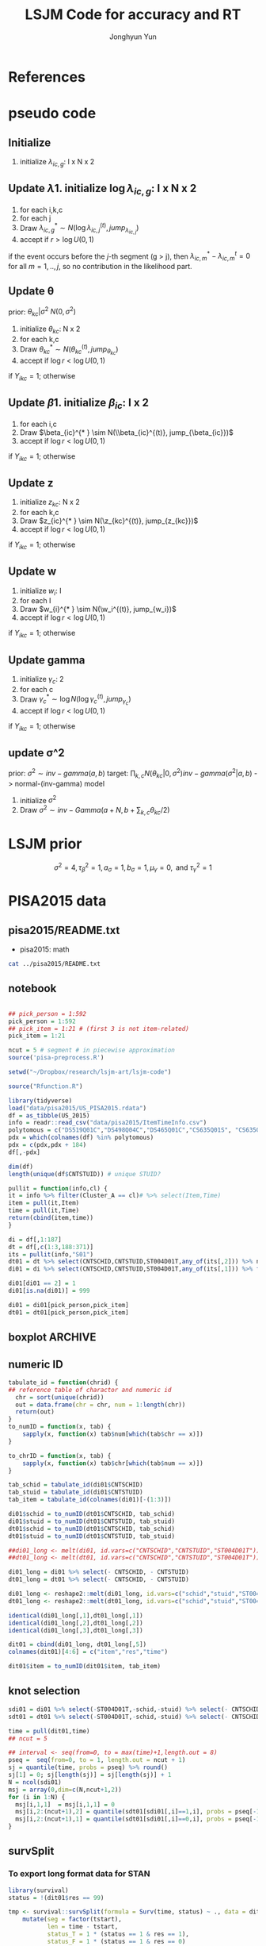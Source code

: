 #+TITLE: LSJM Code for accuracy and RT
#+AUTHOR: Jonghyun Yun
#+EMAIL: jonghyun.yun@gmail.com

#+OPTIONS:   H:10 num:nil toc:nil \n:nil @:t ::t |:t ^:nil ^:{} -:t f:t *:t <:t ':nil -:nil pri:t
#+OPTIONS:   TeX:t LaTeX:t skip:nil d:nil todo:t pri:nil tags:not-in-toc

#+STARTUP: overview inlineimages logdone noindent

# #+SETUPFILE: ~/setup/my-theme-readtheorg.setup

#+PROPERTY: header-args :tangle
#+PROPERTY: header-args :eval never-export
#+PROPERTY: header-args:R :session *LSJM-ART-R* :exports both :results value :noweb yes :eval never-export
* OrgMode :noexport:
#+INFOJS_OPT: view:nil toc:t ltoc:t mouse:underline buttons:0 path:http://orgmode.org/org-info.js

#+REVEAL_ROOT: https://cdn.jsdelivr.net/npm/reveal.js
# slide/none/fade/convex/concave/zoom
#+REVEAL_TRANS: slide
# solarized/black/white/league/sky/beige/simple/serif/blood/night/moon
#+REVEAL_THEME: solarized
#+REVEAL_HLEVEL: 1
#+REVEAL_PLUGINS: (highlight)
#+REVEAL_EXTRA_CSS: ./my_reveal_style.css

#+HUGO_BASE_DIR: ~/website
#+HUGO_AUTO_SET_LASTMOD: t
#+HUGO_DATE_FORMAT: %Y-%m-%dT%T%z
#+HUGO_FRONT_MATTER_FORMAT: toml

#+HUGO_SECTION:
#+HUGO_BUNDLE:
#+HUGO_CATEGORIES:

#+HUGO_EXPORT_RMARKDOWN:

#+OPTIONS: html-link-use-abs-url:nil html-postamble:nil html-preamble:t
#+OPTIONS: html-scripts:t html-style:t html5-fancy:t

#+HTML_MATHJAX: align: left tagside: right
#+HTML_MATHJAX: indent: 5em scale: 85
# MATHJAX font: MathJax TeX (default) Asana-Math Neo-Euler Latin-Modern Gyre-Pagella Gyre-Termes
# #+OPTIONS: tex:dvipng # use LaTeX to generate images for equations

#+HTML_HEAD:  <!-- Global site tag (gtag.js) - Google Analytics -->
#+HTML_HEAD:<script async src="https://www.googletagmanager.com/gtag/js?id=UA-128966866-1"></script>
#+HTML_HEAD:<script>
#+HTML_HEAD:  window.dataLayer = window.dataLayer || [];
#+HTML_HEAD:  function gtag(){dataLayer.push(arguments);}
#+HTML_HEAD:  gtag('js', new Date());
#+HTML_HEAD:
#+HTML_HEAD:  gtag('config', 'UA-128966866-1');
#+HTML_HEAD:</script>

# #+HTML_LINK_HOME: http://wweb.uta.edu/faculty/yunj/index.html
# #+HTML_LINK_UP: http://wweb.uta.edu/faculty/yunj/index.html

# https://scripter.co/latex-in-html/
#+macro: latex @@html:<span class="latex">L<sup>a</sup>T<sub>e</sub>X</span>@@

#+BEGIN_SRC emacs-lisp :eval no :results silent :exports none :tangle no
(setq org-html-htmlize-output-type 'css)
(setq org-html-htmlize-output-type 'inline-css)
#+END_SRC

#+begin_src emacs-lisp ::eval no results silent :exports none :tangle no
(add-hook 'org-babel-after-execute-hook 'org-display-inline-images)
(add-hook 'org-mode-hook 'org-display-inline-images)
#+end_src

* LaTeX Header                                                     :noexport:
#+LATEX_CLASS: no-article
#+LATEX_CLASS_OPTIONS: [a4paper,11pt]

#+LATEX_COMPILER: xelatex

#+LATEX_HEADER: \usepackage{geometry}
#+LATEX_HEADER: \geometry{verbose,tmargin=1in,bmargin=1in,lmargin=0.7in,rmargin=0.7in}
#+LATEX_HEADER: \usepackage[stretch=10,babel=true]{microtype}
#+LATEX_HEADER: \usepackage{lmodern}
#+LATEX_HEADER: \setlength\parindent{0pt}\linespread{1.5}
#+LATEX_HEADER: \usepackage[mathbf=sym]{unicode-math}

#+LATEX_HEADER: \setmathfont{latinmodern-math.otf}
#+LATEX_HEADER: \setmathfont{XITS Math}[range={scr,bfscr}]

# #+LATEX_HEADER: \usepackage{amsmath}
# #+LATEX_HEADER: \usepackage{amsbsy}  %\boldsymbol %\pbm (faked bold)

#+LATEX_HEADER: \usepackage{xcolor}
#+LATEX_HEADER: \usepackage[unicode,colorlinks]{hyperref}
# #+LATEX_HEADER: \PassOptionsToPackage{unicode,colorlinks}{hyperref}

# #+LATEX_HEADER: \usepackage[unicode]{hyperref}
# #+LATEX_HEADER: \hypersetup{
# #+LATEX_HEADER:     colorlinks,
# #+LATEX_HEADER:     linkcolor={red!50!black},
# #+LATEX_HEADER:     citecolor={blue!50!black},
# #+LATEX_HEADER:     urlcolor={blue!80!black}}

* References
#+BEGIN_SRC emacs-lisp :eval yes :results silent :exports none
(require 'org-ref)
(require 'org-ref-citeproc)

(when (file-exists-p "readme.html")
  (delete-file "readme.html"))
(let ((org-export-before-parsing-hook '(orcp-citeproc)))
  (browse-url (org-html-export-to-html)))
#+End_src

#+BEGIN_SRC emacs-lisp :eval yes :results silent :exports none
  (add-hook 'org-export-before-parsing-hook 'orcp-citeproc)
#+END_SRC

#+Bibliography: ~/Zotero/myref.bib
#+PANDOC_OPTIONS: csl:~/Zotero/styles/chicago-author-date.csl

# #+LATEX_HEADER: \usepackage[backend=bibtex, style=numeric, natbib=true]{biblatex}
# #+LATEX_HEADER: \addbibresource{~/Zotero/myref.bib}
# #+LATEX_HEADER: \hypersetup{urlcolor=blue}
# #+LATEX_HEADER: \hypersetup{colorlinks,urlcolor=blue}
# #+LATEX_HEADER: \usepackage[authoryear]{natbib}

# #+LATEX_HEADER: \usepackage[natbib=true, backend=bibtex, maxbibnames=3, doi=false, isbn=false, style=nature]{biblatex}
#+LATEX_HEADER: \usepackage[natbib=true, backend=bibtex, maxbibnames=3, doi=false, isbn=false, style=nature]{biblatex}
#+LATEX_HEADER: \addbibresource{~/Zotero/myref.bib}
# #+LATEX_HEADER: \AtEveryBibitem{\clearfield{note}}
# #+LATEX_HEADER: \AtEveryBibitem{\clearfield{month}}
# #+LATEX_HEADER: \AtEveryBibitem{\clearfield{day}}
# #+LATEX_HEADER: \AtEveryBibitem{\clearfield{eprint}}

#+latex: \begingroup
#+latex: \renewcommand{\section}[2]{}%

# for html export with bib
# bibliographystyle:unsrt
# bibliography:~/Zotero/myref.bib

#+latex: \printbibliography[sorting=ydnt, heading=none, type=article] % for biblatex, comment out everything else
#+latex: \endgroup
* pseudo code
** Initialize
1. initialize $\lambda_{ic,g}$: I x N x 2
** Update \lambda
1. initialize $\log \lambda_{ic,g}$: I x N x 2
2. for each i,k,c
3. for each j
4. Draw $\lambda_{ic,g}^{* } \sim N(\log \lambda_{ic,j}^{(t)}, jump_{\lambda_{ic,j}})$
5. accept if $r > \log U(0,1)$
\begin{align*}
r = & \prod_{k=1}^{N}
\frac{
   (\lambda_{ic,g}^{* })^{I(Y_{ikc,g} = 1)} \exp[-\exp(\beta_{ic} + \theta_{kc} - \gamma_{c}||z_{kc} - w_{i}||)\Lambda_{ic}(t)^{* }]}
   {(\lambda_{ic,g}^{t})^{I(Y_{ikc,g} = 1)} \exp[-\exp(\beta_{ic} + \theta_{kc} - \gamma_{1}||z_{kc} - w_{i}||)\Lambda_{ic}(t)^{t}]} \\
& \times
  \frac{J(\lambda_{ic,g}^{(t)} -> \lambda_{ic,g}^{* })}{J(\lambda_{ic,g}^{* } -> \lambda_{ic,g}^{t})}
\frac{\pi(\lambda_{ic,g}^{* })}{\pi(\lambda_{ic,g}^{(t)})} \\
= & \prod_{k=1}^{N}
  \frac{(\lambda_{ic,g}^{* })^{I(Y_{ikc,j} = 1)}}{(\lambda_{ic,j}^{t})^{I(Y_{ikc,j} = 1)}} \exp[-\exp(\beta_{ic} + \theta_{kc} - \gamma_{c}||z_{kc} - w_{i}||)(\sum_{m=1}^{j} H_{ic,m}(\lambda_{ic,m}^{* } - \lambda_{ic,m}^{t}))] \\
& \times
\frac{\pi(\lambda_{ic,g}^{* })}{\pi(\lambda_{ic,g}^{(t)})}
 \frac{J(\lambda_{ic,g}^{(t)} -> \lambda_{ic,g}^{* })}{J(\lambda_{ic,g}^{* } -> \lambda_{ic,g}^{t})};
\end{align*}

if the event occurs before the $j$-th segment (g > j), then $\lambda_{ic,m}^{* } - \lambda_{ic,m}^{t} = 0$ for all $m=1,..,j$, so no contribution in the likelihood part.

** Update \theta
prior: $\theta_{kc} | \sigma^{2} ~ N(0,\sigma^2)$
1. initialize $\theta_{kc}$: N x 2
2. for each k,c
3. Draw $\theta_{kc}^{* } \sim N(\theta_{kc}^{(t)}, jump_{\theta_{kc}})$
4. accept if $\log r < \log U(0,1)$
\begin{align*}
r &= \prod_{i=1}^{I} \frac{
   \exp(\beta_{ic} + \theta_{kc}^{* } - \gamma_{c}||z_{kc} - w_{i}||)
   \exp[-\exp(\beta_{ic} + \theta_{kc}^{* } - \gamma_{c}||z_{kc} - w_{i}||)\Lambda_{ic}(t)]
}{
   \exp(\beta_{ic} + \theta_{kc}^{t} - \gamma_{c}||z_{kc} - w_{i}||)
   \exp[-\exp(\beta_{ic} + \theta_{kc}^{t} - \gamma_{c}||z_{kc} - w_{i}||)\Lambda_{ic}(t) ]
}
\frac{\pi(\theta_{kc}^{* })}{\pi(\theta_{kc}^{* })}
   \frac{J(\theta_{kc}^{t} -> \theta_{kc}^{* })}{J(\theta_{kc}^{* } -> \theta_{kc}^{t})} \\
&=
\frac{\exp(\theta_{kc}^{* })}{\exp(\theta_{kc}^{t})}
\frac{\pi(\theta_{kc}^{* })}{\pi(\theta_{kc}^{t})}
# \frac{J(\theta_{kc}^{t} -> \theta_{kc}^{* })}{J(\theta_{kc}^{* } -> \theta_{kc}^{t})}
(\exp(\theta_{kc}^{* }) - \exp(\theta_{kc}^{t}))
\exp[-\sum_{i=1}^{I} \Lambda_{ic}(t) \exp(\beta_{ic} - \gamma_{c}||z_{kc} - w_{i}||)]
\end{align*}
if $Y_{ikc} = 1$; otherwise
\begin{align*}
r = &
\frac{\pi(\theta_{kc}^{* })}{\pi(\theta_{kc}^{t})}
# \frac{J(\theta_{kc}^{t} -> \theta_{kc}^{* })}{J(\theta_{kc}^{* } -> \theta_{kc}^{t})}
(\exp(\theta_{kc}^{* }) - \exp(\theta_{kc}^{t}))
\exp[-\sum_{i=1}^{I} \Lambda_{ic}(t) \exp(\beta_{ic} - \gamma_{c}||z_{kc} - w_{i}||)]
\end{align*}

** Update \beta
1. initialize $\beta_{ic}$: I x 2
2. for each i,c
3. Draw $\beta_{ic}^{* } \sim N(\\beta_{ic}^{(t)}, jump_{\beta_{ic}})$
4. accept if $\log r < \log U(0,1)$
\begin{align*}
r &= \prod_{k=1}^{N} \frac{
   \exp(\beta_{ic}^{* } + \theta_{kc} - \gamma_{c}||z_{kc} - w_{i}||)
   \exp[-\exp(\beta_{ic}^{* } + \theta_{kc} - \gamma_{c}||z_{kc} - w_{i}||)\Lambda_{ic}(t)]
}{
   \exp(\beta_{ic}^{t} + \theta_{kc} - \gamma_{c}||z_{kc} - w_{i}||)
   \exp[-\exp(\beta_{ic}^{t} + \theta_{kc} - \gamma_{c}||z_{kc} - w_{i}||)\Lambda_{ic}(t) ]
}
\frac{\pi(\beta_{ic}^{* })}{\pi(\beta_{ic}^{t})}
   \frac{J(\beta_{kc}^{t} -> \beta_{kc}^{* })}{J(\beta_{kc}^{* } -> \beta_{kc}^{t})} \\
&=
\frac{\exp(\beta_{kc}^{* })}{\exp(\beta_{kc}^{t})}
\frac{\pi(\beta_{kc}^{* })}{\pi(\beta_{kc}^{t})}
\frac{J(\beta_{kc}^{t} -> \beta_{kc}^{* })}{J(\beta_{kc}^{* } -> \beta_{kc}^{t})}
\exp[-\sum_{k=1}^{N} \Lambda_{ic}(t) \exp(\beta_{ic} - \gamma_{c}||z_{kc} - w_{i}||)(\exp(\beta_{kc}^{* }) - \exp(\beta_{kc}^{t}))]
\end{align*}
if $Y_{ikc} = 1$; otherwise
\begin{align*}
r =&
\frac{\pi(\beta_{kc}^{* })}{\pi(\beta_{kc}^{t})}
\frac{J(\beta_{kc}^{t} -> \beta_{kc}^{* })}{J(\beta_{kc}^{* } -> \beta_{kc}^{t})}
\exp[-\sum_{k=1}^{N} \Lambda_{ic}(t) \exp(\beta_{ic} - \gamma_{c}||z_{kc} - w_{i}||)(\exp(\beta_{kc}^{* }) - \exp(\beta_{kc}^{t}))]
\end{align*}
** Update z
1. initialize $z_{kc}$: N x 2
2. for each k,c
3. Draw $z_{ic}^{* } \sim N(\z_{kc}^{(t)}, jump_{z_{kc}})$
4. accept if $\log r < \log U(0,1)$
\begin{align*}
r =& \prod_{i=1}^{I} \frac{
   \exp(\beta_{ic} + \theta_{kc} - \gamma_{c}||z_{kc}^{* } - w_{i}||)
   \exp[-\exp(\beta_{ic} + \theta_{kc} - \gamma_{c}||z_{kc}^{* } - w_{i}||)\Lambda_{ic}(t)]
}{
   \exp(\beta_{ic} + \theta_{kc} - \gamma_{c}||z_{kc}^{t} - w_{i}||)
   \exp[-\exp(\beta_{ic} + \theta_{kc} - \gamma_{c}||z_{kc}^{t} - w_{i}||)\Lambda_{ic}(t) ]
}
\frac{\pi(z_{kc}^{* })}{\pi(z_{kc}^{t})}
   \frac{J(z_{kc}^{t} -> z_{kc}^{* })}{J(z_{kc}^{* } -> z_{kc}^{t})} \\
=&
\frac{\pi(z_{kc}^{* })}{\pi(z_{kc}^{t})}
# \frac{J(z_{kc}^{t} -> z_{kc}^{* })}{J(z_{kc}^{* } -> z_{kc}^{t})}
\exp[\gamma_{c}\sum_{i=1}^{I}
(||z_{kc}^{* } - w_{i}||-||z_{kc}^{t} - w_{i}||)]\\
&\times
   \exp[-\exp(\theta_{kc}) \sum_{i=1}^{I}\Lambda_{ic}(t)\exp(\beta_{ic}) \{\exp( - \gamma_{c}||z_{kc}^{* } - w_{i}||) - \exp(-\gamma_c||z_{kc}^{t} - w_{i}||)\}]
\end{align*}
if $Y_{ikc} = 1$; otherwise

\begin{align*}
r =&
\frac{\pi(z_{kc}^{* })}{\pi(z_{kc}^{t})}
\frac{J(z_{kc}^{t} -> z_{kc}^{* })}{J(z_{kc}^{* } -> z_{kc}^{t})}\\
& \times
   \exp[-\exp(\theta_{kc}) \sum_{i=1}^{I}\Lambda_{ic}(t)\exp(\beta_{ic}) \{\exp( - \gamma_{c}||z_{kc}^{* } - w_{i}||) - \exp(-\gamma_c||z_{kc}^{t} - w_{i}||)\}]
\end{align*}
** Update w
1. initialize $w_{i}$: I
2. for each I
3. Draw $w_{i}^{* } \sim N(\w_i^{(t)}, jump_{w_i})$
4. accept if $\log r < \log U(0,1)$
\begin{align*}
r = &\prod_{c=1}^{2} \prod_{k=1}^{N} \frac{
   \exp(\beta_{ic} + \theta_{kc} - \gamma_{c}||z_{kc} - w_{i}^{* }||)
   \exp[-\exp(\beta_{ic} + \theta_{kc} - \gamma_{c}||z_{kc} - w_{i}^{* }||)\Lambda_{ic}(t)]
}{
   \exp(\beta_{ic} + \theta_{kc} - \gamma_{c}||z_{kc} - w_{i}^{t}||)
   \exp[-\exp(\beta_{ic} + \theta_{kc} - \gamma_{c}||z_{kc} - w_{i}^{t}||)\Lambda_{ic}(t) ]
}
\frac{\pi(w_i^{* })}{\pi(w_i^{t})}
   \frac{J(w_i^{t} -> w_i^{* })}{J(w_i^{* } -> w_i^{t})} \\
=&
\frac{\pi(w_i^{* })}{\pi(w_i^{t})}
# \frac{J(w_i^{t} -> w_i^{* })}{J(w_i^{* } -> w_i^{t})}
\exp[\sum_{c=1}^{2}\sum_{k=1}^{N} \gamma_{c}
(||z_{kc} - w_{i}^{* }||-||z_{kc} - w_{i}^{t}||)] \\
& \times \exp[-\sum_{c=1}^{2}\Lambda_{ic}(t)\exp(\beta_{ic}) \sum_{k=1}^{N}\exp(\theta_{kc})\{ \exp(- \gamma_{c}||z_{kc} - w_{i}^{* }||) - \exp(-\gamma_c ||z_{kc} - w_{i}^{t}||)\}]
\end{align*}
if $Y_{ikc} = 1$; otherwise

\begin{align*}
r & =
\frac{\pi(w_i^{* })}{\pi(w_i^{t})}
\frac{J(w_i^{t} -> w_i^{* })}{J(w_i^{* } -> w_i^{t})}\\
& \times \exp[-\sum_{c=1}^{2}\Lambda_{ic}(t)\exp(\beta_{ic}) \sum_{k=1}^{N}\exp(\theta_{kc})\{ \exp(- \gamma_{c}||z_{kc} - w_{i}^{* }||) - \exp(-\gamma_c ||z_{kc} - w_{i}^{t}||)\}]
\end{align*}

** Update gamma
1. initialize $\gamma_{c}$: 2
2. for each c
3. Draw $\gamma_{c}^{* } \sim \log N(\log \gamma_{c}^{(t)}, jump_{\gamma_{c}})$
4. accept if $\log r < \log U(0,1)$
\begin{align*}
r = & \prod_{i=1}^{I}\prod_{k=1}^{N} \frac{
   \exp(\beta_{ic} + \theta_{kc} - \gamma_{c}^{* }||z_{kc} - w_{i}||)
   \exp[-\exp(\beta_{ic} + \theta_{kc} - \gamma_{c}^{* }||z_{kc} - w_{i}||)\Lambda_{ic}(t)]
}{
   \exp(\beta_{ic} + \theta_{kc} - \gamma_{c}^{t}||z_{kc} - w_{i}||)
   \exp[-\exp(\beta_{ic} + \theta_{kc} - \gamma_{c}^{t}||z_{kc} - w_{i}||)\Lambda_{ic}(t) ]
}
\frac{\pi(\gamma_{c}^{* })}{\pi(\gamma_c^{t})}
   \frac{J(\gamma_{c}^{t} -> \gamma_{c}^{* })}{J(\gamma_{c}^{* } -> \gamma_{c}^{t})} \\
=&
\frac{\pi(w_i^{* })}{\pi(w_i^{t})}
\frac{J(w_i^{t} -> w_i^{* })}{J(w_i^{* } -> w_i^{t})}
\exp[\sum_{i=1}^{I}\sum_{k=1}^{N} ||z_{kc} - w_{i}||(\gamma_{c}^{t}-\gamma_{c}^{* })]\\
& \times \exp[-\sum_{i=1}^{I}\sum_{k=1}^{N}\Lambda_{ic}(t)\exp(\beta_{ic} + \theta_{kc}) \{\exp( - \gamma_{c}^{* } ||z_{kc} - w_{i}||) -
 \exp( -\gamma_{c}^{t} ||z_{kc} - w_{i}||)\}]
\end{align*}

if $Y_{ikc} = 1$; otherwise
\begin{align*}
r = &
\frac{\pi(w_i^{* })}{\pi(w_i^{t})}
\frac{J(w_i^{t} -> w_i^{* })}{J(w_i^{* } -> w_i^{t})}\\
& \times \exp[-\sum_{i=1}^{I}\sum_{k=1}^{N}\Lambda_{ic}(t)\exp(\beta_{ic} + \theta_{kc}) \{\exp( - \gamma_{c}^{* } ||z_{kc} - w_{i}||) -
 \exp( -\gamma_{c}^{t} ||z_{kc} - w_{i}||)\}]
\end{align*}

** update \sigma^2
prior: $\sigma^{2} \sim inv-gamma(a,b)$
target: $\prod_{k,c} N(\theta_{kc}|0,\sigma^{2}) inv-gamma(\sigma^{2}|a,b)$ -> normal-(inv-gamma) model

1. initialize $\sigma^{2}$
2. Draw $\sigma^{2} \sim inv-Gamma(a + N, b + \sum_{k,c} \theta_{kc} / 2)$
* LSJM prior
\begin{aligned} \pi\left(\beta_{i}\right) & \sim \mathrm{N}\left(0, \tau_{\beta}^{2}\right) \\ \pi\left(\theta_{j} | \sigma^{2}\right) & \sim \mathrm{N}\left(0, \sigma^{2}\right) \\ \pi\left(\sigma^{2}\right) & \sim \operatorname{lnv}-\operatorname{Gamma}\left(a_{\sigma}, b_{\sigma}\right) \\ \pi\left(\mathbf{z}_{j}\right) & \sim \mathrm{MVN}_{d}\left(0, I_{d}\right) \\ \pi\left(\mathbf{w}_{i}\right) & \sim \mathrm{MVN}_{d}\left(0, I_{d}\right) \\ \log \pi(\gamma) & \sim \mathrm{N}\left(\mu_{\gamma}, \tau_{\gamma}^{2}\right) \end{aligned}

\[\sigma^{2}=4, \tau_{\beta}^{2}=1, a_{\sigma}=1, b_{\sigma}=1, \mu_{\gamma}=0, \text { and } \tau_{\gamma}^{2}=1\]
* PISA2015 data
** pisa2015/README.txt
   - pisa2015: math
#+BEGIN_SRC sh :results output
cat ../pisa2015/README.txt
#+END_SRC

** notebook
#+BEGIN_SRC R :results silent

## pick_person = 1:592
pick_person = 1:592
## pick_item = 1:21 # (first 3 is not item-related)
pick_item = 1:21

ncut = 5 # segment # in piecewise approximation
source('pisa-preprocess.R')
#+END_SRC


#+BEGIN_SRC R :results none :tangle pisa-preprocess.R
setwd("~/Dropbox/research/lsjm-art/lsjm-code")

source("Rfunction.R")

library(tidyverse)
load("data/pisa2015/US_PISA2015.rdata")
df = as_tibble(US_2015)
info = readr::read_csv("data/pisa2015/ItemTimeInfo.csv")
polytomous = c("DS519Q01C","DS498Q04C","DS465Q01C","CS635Q01S", "CS635Q04S","DS635Q05C","DS605Q04C","DS607Q03C","CS634Q02S", "CS645Q01S","DS657Q04C","DS629Q01C","CS637Q02S")
pdx = which(colnames(df) %in% polytomous)
pdx = c(pdx,pdx + 184)
df[,-pdx]
#+END_SRC

#+BEGIN_SRC R
dim(df)
length(unique(df$CNTSTUID)) # unique STUID?
#+END_SRC

#+begin_src R :tangle Rfunction.R
pullit = function(info,cl) {
it = info %>% filter(Cluster_A == cl)# %>% select(Item,Time)
item = pull(it,Item)
time = pull(it,Time)
return(cbind(item,time))
}
#+end_src

#+begin_src R :tangle pisa-preprocess.R
di = df[,1:187]
dt = df[,c(1:3,188:371)]
its = pullit(info,"S01")
dt01 = dt %>% select(CNTSCHID,CNTSTUID,ST004D01T,any_of(its[,2])) %>% na.omit
di01 = di %>% select(CNTSCHID,CNTSTUID,ST004D01T,any_of(its[,1])) %>% filter(CNTSTUID %in% dt01$CNTSTUID)

di01[di01 == 2] = 1
di01[is.na(di01)] = 999

di01 = di01[pick_person,pick_item]
dt01 = dt01[pick_person,pick_item]
#+end_src

** boxplot :ARCHIVE:
#+BEGIN_SRC R
library(reshape2)

di01_long <- melt(di01, id.vars=c("CNTSCHID","CNTSTUID","ST004D01T"))
dt01_long <- melt(dt01, id.vars=c("CNTSCHID","CNTSTUID","ST004D01T"))

identical(di01_long[,1],di01_long[,1])
identical(di01_long[,2],di01_long[,2])
identical(di01_long[,3],di01_long[,3])

dit01 = cbind(di01_long, dt01_long[,5])
colnames(dit01)[4:6] = c("item","res","time")
#+END_SRC

#+BEGIN_SRC R :results value
dit01 %>% group_by(item) %>% summarise(F = sum(res == 0), T = sum(res == 1), mis = sum(res == 99))
#+END_SRC

#+BEGIN_SRC R
rt_boxp <- ggplot(dit01, aes(x=factor(res),y=time,fill=factor(res)))+
  geom_boxplot() + labs(title="RT by accuracy") + facet_wrap(~item)
logrt_boxp <- ggplot(dit01, aes(x=factor(res),y=log(time),fill=factor(res)))+
  geom_boxplot() + labs(title="log RT by accuracy") + facet_wrap(~item)
#+END_SRC

[[file:figure/RTs_S01.pdf]]

#+BEGIN_SRC R
pdf("figure/RTs_S01.pdf")
rt_boxp
logrt_boxp
dev.off(which = dev.cur())
#+END_SRC
** numeric ID
#+BEGIN_SRC R :tangle Rfunction.R
tabulate_id = function(chrid) {
## reference table of charactor and numeric id
  chr = sort(unique(chrid))
  out = data.frame(chr = chr, num = 1:length(chr))
  return(out)
}
to_numID = function(x, tab) {
    sapply(x, function(x) tab$num[which(tab$chr == x)])
}

to_chrID = function(x, tab) {
    sapply(x, function(x) tab$chr[which(tab$num == x)])
}
#+END_SRC

#+begin_src R :tangle pisa-preprocess.R
tab_schid = tabulate_id(di01$CNTSCHID)
tab_stuid = tabulate_id(di01$CNTSTUID)
tab_item = tabulate_id(colnames(di01)[-(1:3)])

di01$schid = to_numID(dt01$CNTSCHID, tab_schid)
di01$stuid = to_numID(dt01$CNTSTUID, tab_stuid)
dt01$schid = to_numID(dt01$CNTSCHID, tab_schid)
dt01$stuid = to_numID(dt01$CNTSTUID, tab_stuid)
#+END_SRC

#+begin_src R :tangle pisa-preprocess.R
##di01_long <- melt(di01, id.vars=c("CNTSCHID","CNTSTUID","ST004D01T"))
##dt01_long <- melt(dt01, id.vars=c("CNTSCHID","CNTSTUID","ST004D01T"))

di01_long = di01 %>% select(- CNTSCHID, - CNTSTUID)
dt01_long = dt01 %>% select(- CNTSCHID, - CNTSTUID)

di01_long <- reshape2::melt(di01_long, id.vars=c("schid","stuid","ST004D01T"))
dt01_long <- reshape2::melt(dt01_long, id.vars=c("schid","stuid","ST004D01T"))

identical(di01_long[,1],dt01_long[,1])
identical(di01_long[,2],dt01_long[,2])
identical(di01_long[,3],dt01_long[,3])

dit01 = cbind(di01_long, dt01_long[,5])
colnames(dit01)[4:6] = c("item","res","time")

dit01$item = to_numID(dit01$item, tab_item)
#+END_SRC

** knot selection
#+begin_src R :tangle pisa-preprocess.R
sdi01 = di01 %>% select(-ST004D01T,-schid,-stuid) %>% select(- CNTSCHID, - CNTSTUID) %>% as.matrix()
sdt01 = dt01 %>% select(-ST004D01T,-schid,-stuid) %>% select(- CNTSCHID, - CNTSTUID) %>% as.matrix()

time = pull(dit01,time)
## ncut = 5

## interval <- seq(from=0, to = max(time)+1,length.out = 8)
pseq =  seq(from=0, to = 1, length.out = ncut + 1)
sj = quantile(time, probs = pseq) %>% round()
sj[1] = 0; sj[length(sj)] = sj[length(sj)] + 1
N = ncol(sdi01)
msj = array(0,dim=c(N,ncut+1,2))
for (i in 1:N) {
  msj[i,1,1]  = msj[i,1,1] = 0
  msj[i,2:(ncut+1),2] = quantile(sdt01[sdi01[,i]==1,i], probs = pseq[-1]) %>% round()
  msj[i,2:(ncut+1),1] = quantile(sdt01[sdi01[,i]==0,i], probs = pseq[-1]) %>% round()
}
#+end_src
** survSplit
*** To export long format data for STAN
 #+begin_src R
 library(survival)
 status = !(dit01$res == 99)

 tmp <- survival::survSplit(formula = Surv(time, status) ~ ., data = dit01, cut = sj, episode ="seg_g") %>%
     mutate(seg = factor(tstart),
            len = time - tstart,
            status_T = 1 * (status == 1 & res == 1),
            status_F = 1 * (status == 1 & res == 0)
            ) %>%
     as_tibble
 to_stan = tmp %>% mutate(seg_g = seg_g - 1) %>% select(stuid, item, time, seg_g, len, status_F, status_T)
 ## tmp %>% select(res,status,status_T,status_F)
 #+end_src

 #+begin_src R
 ## data and fixed parameters
 I = nrow(tab_item)
 N = nrow(tab_stuid)
 C = 2

 L = nrow(to_stan)
 G = ncut

 with(to_stan,
 rstan::stan_rdump(c('I','N','C','L','G','stuid','item', 'G', 'seg_g','len','status_F','status_T'),"pisa_data.R"))

 #+end_src

*** To export short format data for STAN

   #+BEGIN_SRC R
   tt01 = dt01 %>% select(-ST004D01T,-schid,-stuid) %>% select(- CNTSCHID, - CNTSTUID)
   nitem = ncol(tt01)
   tt01 = data.frame(time = c(as.matrix(tt01)), status = 1)

   tmp <- survival::survSplit(formula = survival::Surv(time, status) ~ ., data = tt01, cut = sj, episode ="seg_g") %>%
       mutate(seg = factor(tstart),
              seg_g = seg_g - 1,
              len = time - tstart
              ) %>% filter(status == 1) %>%
       as_tibble
   mseg = matrix(pull(tmp,seg_g),ncol=nitem) %>% t()
   mh = matrix(pull(tmp,len),ncol=nitem) %>% t()
   mlen = sj[2:(ncut+1)] - sj[1:(ncut)]
   mt = dt01 %>% select(-ST004D01T,-schid,-stuid) %>% select(- CNTSCHID, - CNTSTUID) %>% as.matrix %>% t()
   mi = di01 %>% select(-ST004D01T,-schid,-stuid) %>% select(- CNTSCHID, - CNTSTUID) %>% as.matrix %>% t()
   #+END_SRC

   #+begin_src R
   ## data and fixed parameters
   I = nrow(mt)
   N = ncol(mt)
   C = 2

   G = ncut + 1

   rstan::stan_rdump(c('I','N','C','G', 'mseg','mlen', 'mh', 'mt','mi'),"pisa_short.R")

   #+end_src

*** to export short format data for C++
#+BEGIN_SRC R :tangle pisa-preprocess.R
   library(survival)
   tt01 = dt01 %>% select(-ST004D01T,-schid,-stuid) %>% select(- CNTSCHID, - CNTSTUID)
   ti01 = di01 %>% select(-ST004D01T,-schid,-stuid) %>% select(- CNTSCHID, - CNTSTUID)
   nitem = ncol(tt01)

   tf01 = data.frame(time = c(as.matrix(tt01)), status = 1)
   tmp <- survSplit(formula = Surv(time, status) ~ ., data = tf01, cut = sj, episode ="seg_g") %>%
       mutate(seg = factor(tstart),
              seg_g = seg_g - 2,
              len = time - tstart
              ) %>% filter(status == 1) %>%
       as_tibble

   mseg = matrix(pull(tmp,seg_g),ncol=nitem) %>% t()
   mh = matrix(pull(tmp,len),ncol=nitem) %>% t()
   mlen = sj[2:(ncut+1)] - msj[1:(ncut)]
   mt = dt01 %>% select(-ST004D01T,-schid,-stuid) %>% select(- CNTSCHID, - CNTSTUID) %>% as.matrix %>% t()
   mi = di01 %>% select(-ST004D01T,-schid,-stuid) %>% select(- CNTSCHID, - CNTSTUID) %>% as.matrix %>% t()
   #+END_SRC

#+BEGIN_SRC R :tangle pisa-preprocess.R
   ## data and fixed parameters
   I = nrow(mt)
   N = ncol(mt)
   C = 2
   G = ncut # 
   write_csv(data.frame(I=I, N=N, C=C, G=G), "mvar.csv", col_names = FALSE)
   write_csv(as.data.frame(mlen),"mlen.csv", col_names = FALSE)
   write_csv(as.data.frame(mseg),"mseg.csv", col_names = FALSE)
   write_csv(as.data.frame(mh),"mh.csv", col_names = FALSE)
   write_csv(as.data.frame(mt),"mt.csv", col_names = FALSE)
   write_csv(as.data.frame(mi),"mi.csv", col_names = FALSE)
   #+end_src

   This is to export hyper-parameters and jumping rule
#+BEGIN_SRC R :tangle pisa-preprocess.R
   mvar = readr::read_csv("mvar.csv", col_names=FALSE) %>% as.matrix()
   I = mvar[1,1]; N = mvar[1,2]; C = mvar[1,3]; G = mvar[1,4];

   ## lambda
   a_lambda = matrix(0.001,I,G)
   b_lambda = matrix(0.001,I,G)
   jump_lambda = matrix(1.0,I,G)

   mu_beta = matrix(0.0,I,2)
   sigma_beta = matrix(1.0,I,2)
   jump_beta = matrix(0.5,I,2)

   mu_theta = matrix(0.0,N,2)
   sigma_theta = matrix(1.0,N,2)
   jump_theta = matrix(1.0,N,2)

   a_sigma = 1.0
   b_sigma = 1.0

   mu_gamma = matrix(0.0,1,2)
   sigma_gamma = matrix(1.0,1,2)
   jump_gamma = matrix(1.0,1,2)

   mu_z = matrix(0.0,N,2)
   sigma_z = matrix(1.0,N,2)
   jump_z = matrix(1.0,N,2)

   mu_w = matrix(0.0,I,2)
   sigma_w = matrix(1.0,I,2)
   jump_w = matrix(0.5,I,2)
   #+END_SRC

   #+RESULTS:
   | 0.5 | 0.5 |
   | 0.5 | 0.5 |
   | 0.5 | 0.5 |

#+BEGIN_SRC R :tangle pisa-preprocess.R
write_csv(as.data.frame(rbind(a_lambda,b_lambda,jump_lambda)),"pj_lambda.csv", col_names = FALSE)
write_csv(as.data.frame(rbind(mu_beta,sigma_beta,jump_beta)),"pj_beta.csv", col_names = FALSE)
write_csv(as.data.frame(rbind(mu_theta,sigma_theta,jump_theta)),"pj_theta.csv", col_names = FALSE)
write_csv(as.data.frame(rbind(a_sigma,b_sigma)),"pj_sigma.csv", col_names = FALSE)
write_csv(as.data.frame(rbind(mu_gamma,sigma_gamma,jump_gamma)),"pj_gamma.csv", col_names = FALSE)
write_csv(as.data.frame(rbind(mu_z,sigma_z,jump_z)),"pj_z.csv", col_names = FALSE)
write_csv(as.data.frame(rbind(mu_w,sigma_w,jump_w)),"pj_w.csv", col_names = FALSE)
   #+END_SRC

   #+RESULTS:
   |   0 |   0 |
   |   0 |   0 |
   |   0 |   0 |
   |   1 |   1 |
   |   1 |   1 |
   |   1 |   1 |
   | 0.5 | 0.5 |
   | 0.5 | 0.5 |
   | 0.5 | 0.5 |

** not used
#+BEGIN_SRC R
item <- pull(info, Item)
time <- pull(info, Time)
cname <- colnames(df)
#+END_SRC

#+begin_src R
item = item[info$Cluster_A == "S01"]
time = time[info$Cluster_A == "S01"]
yi = df[,cname %in% item]
yt = df[,cname %in% time]

idx = !apply(yi,1,function(x) all(is.na(x)))
yi = yi[idx,]
yt = yt[idx,]
yi[is.na(yi)] = 99
yi[yi == 2] = 1
#+end_src


#+BEGIN_SRC R
boxplot(yt)
#+END_SRC


#+RESULTS:

* STAN optimization using LBFGS
- [[id:343fb468-844b-4f7e-840c-30161fa57835][STAN optimization for hubViz]]
- Limited-memory BFGS (https://en.wikipedia.org/wiki/Limited-memory_BFGS)
- Try to fix two points, and see if multiple results are similar
- Variational Bayes + any optimization may get trapped in local modes.

** stan code

 - stan_code: [[./stan/art.stan]]

 #+RESULTS:

 #+begin_src R
 ## initialization
 w_fr = matrix(rnorm(2*p),p,2)
 w = w_fr
 w_fr[1,] = c(0,0)
 w_fr[2,] = 1*c(1,1)
 theta = rnorm(n)
 sigma_w = 10
 rstan::stan_rdump(c('w','w_fr','theta','sigma_w'),"init_list.R")
 #+end_src

 #+begin_src sh :async :results slient
 cd ~/stan-dev/cmdstan
 # make ~/workspace/lsjm-code/stan/art
 # rm ~/workspace/lsjm-code/stan/par_art
 make STAN_THREADS=TRUE ~/workspace/lsjm-code/stan/parallel_art
 #+end_src

** STAN MCMC
#+NAME: mdsplot
#+BEGIN_SRC R :tangle lsjmplot.R
library(ggplot2)
library(ggrepel)

lsjmplot <- function( z, w, myname = NULL, xlim=NA, ylim=NA, lab = "Coordinate") {

  ## extract objects

  x = rbind(z,w)
  idx = rep("w", nrow(x))
  idx[1:nrow(z)] = "z"
  position <- as.data.frame(x)
  ndim <- dim(x)[2]

  colnames(position) <- paste("position",1:ndim,sep="")

  padding = 1.05
  if (any(is.na(xlim))) {
    x1 <- -max(abs(position[,1]))*padding
    x2 <- max(abs(position[,1]))*padding
  } else {
    x1 <- xlim[1]
    x2 <- xlim[2]
  }
  if (any(is.na(ylim))) {
    y1 <- -max(abs(position[,2]))*padding
    y2 <- max(abs(position[,2]))*padding
  } else {
    y1 <- ylim[1]
    y2 <- ylim[2]
  }

  mytheme = theme(axis.line = element_line(colour = "black"),
                  ##panel.grid.major = element_blank(),
                  panel.grid.minor = element_blank(),
                  ##panel.border = element_blank(),
                  panel.background = element_blank()
                  )

  ## plot
  pp = ggplot(position,aes(x=position1,y=position2,colour=idx)) +
    theme(text=element_text(size=20)) +
    ## geom_point()+
    xlim(x1,x2) + ylim(y1,y2) +
    xlab(paste(lab," 1",sep="")) + ylab(paste(lab," 2",sep="")) +
    ##xlab("Position 1") + ylab("Position 2") +
    geom_hline(yintercept = 0, color = "gray70", linetype=2) +
    geom_vline(xintercept = 0, color = "gray70", linetype=2)
  ##  pp = pp + geom_text_repel(label=rownames(position), segment.color = "grey50", size=6)
  if (!is.null(myname)) {
    pp = pp + geom_text(label=myname,
                        ## segment.color = "grey50",
                        check_overlap = FALSE, show.legend=FALSE,size = 2)
  } else pp = pp + geom_point()
  pp + mytheme
}
#+END_SRC

A function to convert mcmc.list to data.frame.
#+begin_src R :tangle cdfa_df.R
coda_df <- function(coda.object,
                    parameters = NULL) {

    if (!coda::is.mcmc(coda.object) && !coda::is.mcmc.list(coda.object))
        stop("Not an mcmc or mcmc.list object")

    mat     <- as.matrix(coda.object, iter = TRUE, chain = TRUE)
    df      <- as.data.frame(mat)

    names(df)[names(df) == "CHAIN"] <- "chain"
    names(df)[names(df) == "ITER"]  <- "iter"

    if(is.null(parameters))
        out.df <- df

    if(!is.null(parameters))
        out.df <- subset(df, select = c("chain", "iter", parameters))

    out.df
}
#+end_src

#+begin_src sh :async :results slient
cd ~/stan-dev/cmdstan
# make ~/workspace/lsjm-code/stan/art
# rm ~/workspace/lsjm-code/stan/par_art
make STAN_THREADS=TRUE ~/workspace/lsjm-code/stan/parallel_art
#+end_src

#+begin_src sh :async
export STAN_NUM_THREADS=8

cd ~/workspace/lsjm-code/stan
time ~/workspace/lsjm-code/stan/parallel_art sample num_samples=20000 num_warmup=5000 \
adapt delta=0.8 algorithm=hmc engine=nuts \
metric=diag_e output file=single_mcmc.csv \
data file=../pisa_short.R
#+end_src

#+begin_src sh :async
~/stan-dev/cmdstan/bin/stansummary stan/single_mcmc.csv --sig_figs=3 > single_summary.csv
#+end_src


#+begin_src R :results silent
source("lsjmplot.R")
source("coda_df.R")
library(rstan)
library(coda)
library(tidyverse)
dstan = read_stan_csv("stan/single_mcmc.csv")
##ll = As.mcmc.list(dstan)
df = tidybayes::tidy_draws(dstan) %>% as.data.frame
#+end_src

#+BEGIN_SRC R
n = nrow(df)
ethin = 100
idx = seq(1,n,ethin)

z1dx = grepl("^z1", colnames(df))
z2dx = grepl("^z2", colnames(df))
wdx = grepl("^w", colnames(df))
adx = z1dx | z2dx | wdx
nper = sum(z1dx)/2
nitem = sum(wdx)/2
nall = sum(adx)/2

sf = df[idx,]
star = which.max(sf$lp__)
ss = sf[,adx]
Xstar =matrix(unlist(ss[star,]),2,nall)
Xstar = t(Xstar)
#+END_SRC

#+begin_src R :results silent
library(MCMCpack)
mm = list()
for (k in 1:nrow(ss)){
X = t(matrix(unlist(ss[k,]),2,nall))
mm[[k]] = procrustes(X, Xstar, translation = FALSE, dilation = FALSE)$X.new
sf[k,adx] = c(t(mm[[k]]))
}

#+end_src


[[file:figure/latent_plot.pdf]]
#+begin_src R
posm = Reduce("+",mm) / nrow(ss)
pdf("figure/latent_plot.pdf")
myname = c(1:nper,paste0("I.",1:nitem))
z1= posm[1:nper,]
w = posm[-(1:(2*nper)),]
lsjmplot(z1,w,xlim=c(-2,2),ylim=c(-2,2),myname)

z2 = posm[(nper + 1):(2*nper),]
lsjmplot(z2,w,xlim=c(-2,2),ylim=c(-2,2),myname)
dev.off(which = dev.cur())
#+end_src

#+BEGIN_SRC R
construct_cumulative_hazard_function <- function(cutpoints, log_baseline_hazards, latent_effects) {

    ## t is a vector of time points. group is {0,1} scalar
    cumulative_hazard_function <- function(t, iper) {
        ## Boolean for any exposed time in each interval
        ## length(cutpoints) x length(t)
        interval_exposed <- outer(cutpoints, t, `<`)

        ## t - cutpoint. Multiply by interval exposed to avoid negative times.
        time_exposed <-  -outer(cutpoints, t, `-`) * interval_exposed

        ## Last interval is of width Inf
        interval_widths <- c(diff(cutpoints), Inf)

        ## For each interval, time exposed cannot exceed interval width.
        time_exposed_correct  <- sweep(x = time_exposed,
                                       MARGIN = 1,
                                       STATS = interval_widths,
                                       FUN = pmin)

        ## Multiply by corresponding baseline hazards to get interval specific cumulative baseline hazards.
        interval_baseline_cumulative_hazards <- sweep(x = time_exposed_correct,
                                                      MARGIN = 1,
                                                      STATS = exp(log_baseline_hazards),
                                                      FUN = `*`)

        ## Cumulative baseline hazard vector length(t)
        baseline_cumulative_hazards <- colSums(interval_baseline_cumulative_hazards)

        ## return after applying group effect
        return(baseline_cumulative_hazards * exp(latent_effects[iper]))
    }

    return(cumulative_hazard_function)
}
#+END_SRC


#+BEGIN_SRC R
df = sf
library(stringr)
source("pisa_short.R")
dfname = colnames(df)
#+END_SRC

#+BEGIN_SRC R

#+END_SRC

#+BEGIN_SRC R
lambda1.1dx = grepl("^lambda1.1", colnames(df))
z1dx = grepl("^z1", colnames(df))
z2dx = grepl("^z2", colnames(df))
thetadx = grepl("^theta", colnames(df))
beta.1dx = grepl("^beta.1", colnames(df))
w.1dx = grepl("^w.1", colnames(df))
gamma.1dx = grepl("^gamma.1", colnames(df))
#+END_SRC

#+BEGIN_SRC R
item_number = 3

lvar1 = list(
  lambda1.1 = str_subset(dfname, paste0("^lambda1.",item_number)),
  z1 = str_subset(dfname,"^z1"),
  theta = str_subset(str_subset(dfname,"^theta"), ".2$", negate = T),
  beta.1 = str_subset(dfname,paste0("^beta.",item_number)) %>% str_subset(".2$", negate = T),
  w.1 = str_subset(dfname,paste0("^w.",item_number)),
  gamma.1 = str_subset(dfname,"^gamma.1")
  )

beta = df[lvar1$beta.1] %>% as.matrix()
theta = df[lvar1$theta] %>% as.matrix()
gamma = df[lvar1$gamma.1] %>% as.matrix()
z = df[lvar1$z1] %>% as.matrix()
w = df[lvar1$w.1] %>% as.matrix()

d2 = (z - rep(w, nper))^2
dist = apply(d2, 1, function(x) {x[seq(1,2*nper,2)] + x[seq(2,2*nper,2)]}) %>% sqrt() %>% t()

prop_hazard1 = rep(beta, nper) + theta - rep(gamma,nper) * dist
colnames(prop_hazard1) = paste0("k",1:nper,".1")
#+END_SRC

#+BEGIN_SRC R
lvar2 = list(
  lambda1.2 = str_subset(dfname, paste0("^lambda2.",item_number)),
  z = str_subset(dfname,"^z2"),
  theta = str_subset(str_subset(dfname,"^theta"), ".1$", negate = T),
  beta.1 =  str_subset(dfname,paste0("^beta.",item_number)) %>% str_subset(".1$", negate = T),
  w.1 = str_subset(dfname,paste0("^w.",item_number)),
  gamma = str_subset(dfname,"^gamma.2")
)

beta = df[lvar2$beta.1] %>% as.matrix()
theta = df[lvar2$theta] %>% as.matrix()
gamma = df[lvar2$gamma] %>% as.matrix()
z = df[lvar2$z] %>% as.matrix()
w = df[lvar2$w.1] %>% as.matrix()

d2 = (z - rep(w, nper))^2
dist = apply(d2, 1, function(x) {x[seq(1,2*nper,2)] + x[seq(2,2*nper,2)]}) %>% sqrt() %>% t()

prop_hazard2 = rep(beta, nper) + theta - rep(gamma,nper) * dist
colnames(prop_hazard2) = paste0("k",1:nper,".2")

#+END_SRC

#+BEGIN_SRC R
dat = tibble(prop_hazard1 = prop_hazard1,
             prop_hazard2 = prop_hazard2,
             lambda.1.1 = df[lvar1$lambda1.1] %>% as.matrix(),
             lambda.1.2 = df[lvar2$lambda1.2] %>% as.matrix()
             )

dat = dat %>% mutate(acc1 = rep(lambda.1.1[,1], nper) * exp(prop_hazard1) / ( rep(lambda.1.1[,1], nper) * exp(prop_hazard1) +  rep(lambda.1.2[,1], nper) * exp(prop_hazard2)),
  acc2 = rep(lambda.1.1[,2], nper) * exp(prop_hazard1) / ( rep(lambda.1.1[,2], nper) * exp(prop_hazard1) +  rep(lambda.1.2[,2], nper) * exp(prop_hazard2)),
    acc3 = rep(lambda.1.1[,3], nper) * exp(prop_hazard1) / ( rep(lambda.1.1[,3], nper) * exp(prop_hazard1) +  rep(lambda.1.2[,3], nper) * exp(prop_hazard2)),
      acc4 = rep(lambda.1.1[,4], nper) * exp(prop_hazard1) / ( rep(lambda.1.1[,4], nper) * exp(prop_hazard1) +  rep(lambda.1.2[,4], nper) * exp(prop_hazard2)),
        acc5 = rep(lambda.1.1[,5], nper) * exp(prop_hazard1) / ( rep(lambda.1.1[,5], nper) * exp(prop_hazard1) +  rep(lambda.1.2[,5], nper) * exp(prop_hazard2)))
#+END_SRC

#+BEGIN_SRC R
acc = dat %>% dplyr::select(acc1,acc2,acc3,acc4,acc5)
mat = matrix(colSums(acc) / nrow(acc),nrow=50)
sj = c(0, cumsum(mlen))
#+END_SRC

[[file:figure/tradeoff.pdf]]
#+BEGIN_SRC R
accuracy = c(rep(mat[1,1],mlen[1]),rep(mat[1,2],mlen[2]),rep(mat[1,3],mlen[3]),rep(mat[1,4],mlen[4]),rep(mat[1,5],100))
time = 0:(length(accuracy)-1)
person = rep(1,length(accuracy))
plotdf = cbind(accuracy,time,person)
for (k in 2:nper) {
  accuracy = c(rep(mat[k,1],mlen[1]),rep(mat[k,2],mlen[2]),rep(mat[k,3],mlen[3]),rep(mat[k,4],mlen[4]),rep(mat[k,5],100))
  person = rep(k,length(accuracy))
  plotdf = rbind(plotdf, cbind(accuracy,time,person))
}

pdf("figure/tradeoff.pdf")
plotdf = as.data.frame(plotdf)
ggplot(data=plotdf, aes(x=time, y=accuracy, group=person)) +
  geom_line(aes(color=factor(person)), show.legend=FALSE) +
  # geom_line(group="3", col="red") +
  ##scale_colour_grey() +
  theme_bw()
dev.off(which = dev.cur())
#+END_SRC

#+BEGIN_SRC R
prop_hazard <- function(beta, theta, gamma, z, w) {
  theta = matrix(theta,nrow=2)[1,]
  return(beta + theta - gamma * colSums((z - w)^2))
}
#+END_SRC

#+BEGIN_SRC R
cum_haz <- df %>%
#+END_SRC

#+BEGIN_SRC R
cum_haz <- df %>%
  mutate(`H(t|x)` = pmap(mget(unlist(lvar)),
                         function(mget(unlist(lvar))){
                           construct_cumulative_hazard_function(
                             cutpoints = c(0,cumsum(mlen)),
                             log_baseline_hazards = mget(lvar$lambda1.1),
                             latent_effects = prop_hazard(mget(lvar$beta.1),mget(lvar$theta),
                                                          mget(lvar$gamma.1),mget(lvar$z1),
                                                          mget(lvar$gamma.1)))
                         })) %>%
  select(.chain, .iteration, .draw, `H(t|x)`)
#+END_SRC

#+BEGIN_SRC R
cum_haz <- df %>%
    mutate(`H(t|x)` = pmap(list(interval0, interval14, interval31, xNonmaintained),
                           function(interval0, interval14, interval31, xNonmaintained){
                               cunstruct_cumulative_hazard_function(
                                   cutpoints = c(0, cumsum(mlen)),
                                   log_baseline_hazards = c(interval0, interval14, interval31),
                                   group_effect = xNonmaintained)
                           })) %>%
    select(.chain, .iteration, .draw, `H(t|x)`)
#+END_SRC

#+BEGIN_SRC R
ss = df[10001,]
sqrt(sum((c(ss$w.2.1, ss$w.2.2) - c(ss$z1.1.1, ss$z1.1.2)))^2)
ss$gamma.1
ss$theta.1.1
ss$beta.2.1
ss$lambda.1.1
ss$lambda.2.1

log(ss$lambda.1.1) + log(to_stan$len[1]) + ss$beta.2.1 + ss$theta.1.1 - ss$gamma.1 * sqrt(sum((c(ss$w.2.1, ss$w.2.2) - c(ss$z1.1.1, ss$z1.1.2)))^2)

log(ss$lambda.2.1) + log(to_stan$len[2]) + ss$beta.2.1 + ss$theta.1.1 - ss$gamma.1 * sqrt(sum((c(ss$w.2.1, ss$w.2.2) - c(ss$z1.1.1, ss$z1.1.2)))^2)

log(ss$lambda.1.2) + log(to_stan$len[1]) + ss$beta.2.2 + ss$theta.1.2 - ss$gamma.2 * sqrt(sum((c(ss$w.2.1, ss$w.2.2) - c(ss$z2.1.1, ss$z2.1.2)))^2)

log(ss$lambda.2.2) + log(to_stan$len[2]) + ss$beta.2.2 + ss$theta.1.2 - ss$gamma.2 * sqrt(sum((c(ss$w.2.1, ss$w.2.2) - c(ss$z2.1.1, ss$z2.1.2)))^2)


#+END_SRC


** data preprocessing
#+begin_src R
## data, fixed parameters
i = 2
Y = mm[[i]]
n = nrow(Y)
p = ncol(Y)
sigma_t = 10
rstan::stan_rdump(c('n','p','Y','sigma_t'),"free_sigma.R")

## initialization
w_fr = matrix(rnorm(2*p),p,2)
w = w_fr
w_fr[1,] = c(0,0)
w_fr[2,] = 1*c(1,1)
theta = rnorm(n)
sigma_w = 10
rstan::stan_rdump(c('w','w_fr','theta','sigma_w'),"init_list.R")
#+end_src

A good output is saved "optim_good.csv" (lp 8887.9)
#+begin_src sh :async :results none
cd ~/workspace/lsjm-code/stan
./art optimize data file=../pisa_data.R output file=optim.csv
#+end_src

#+begin_src R
out = as.matrix(readr::read_csv("optim.csv", skip=27))
x = out[(1+n)+2:(2+p-1)]
y = out[(1+n)+(2+p):(2+2*p-1)]
cname = colnames(mm[[i]])

pdf("figure/stan_optimization.pdf")
mdsplot(data.frame(x,y), cname)
dev.off(which = dev.cur())
#+end_src


** Procrustes matching
- Do Procrustes in MCMCpack. Try two sets (each 10 results in sec) compare results.
- https://rdrr.io/cran/MCMCpack/man/procrustes.html
- Matching alone doesn't work. its results are still quite varying...

#+begin_src sh :async :results silent
mkdir -p out
for i in {1..10}
do
./vb optimize data file=sim1_Y.R output file=out/optim$i.csv
done
wait
#+end_src

#+begin_src R :results value
lp = numeric(10)
out = list()
cname = colnames(mm[[i]])

for (k in 1:10){
out[[k]] = as.matrix(readr::read_csv(paste0("out/optim",k,".csv"), skip=27))
lp[k] = out[[k]][1]
}
#+end_src

#+begin_src R :results value
pp = list()
for (k in 1:10){
x = out[[k]][2:11]
y = out[[k]][12:21]
pp[[k]] = mdsplot(data.frame(x,y), cname)}
#+end_src

#+begin_src R
library(MCMCpack)
mm = list()
tt = which.max(lp)
Xstar = matrix(out[[tt]][2:21],10,2)
for (k in 1:10){
X = matrix(out[[k]][2:21],10,2)
mm[[k]] = procrustes(X, Xstar, translation = FALSE, dilation = FALSE)$X.new
}
#+end_src

#+begin_src R
w = Reduce("+",mm)
pdf("figure/plot4.pdf")
mdsplot(data.frame(w), cname)
dev.off(0)
#+end_src


*** fixed first two rows of $w$ :ARCHIVE:
#+begin_src stan :tangle vb.stan
data {
  int<lower=1> n;
  int<lower=1> p;
  int<lower=0,upper=1> Y[n,p];
  real w_2;
  real<lower=0> sigma_w;
}
transformed data {
  // STAN takes row vectors for matrix initialization.
  int<lower=0,upper=1> u[n,p,p];
  real<lower=machine_precision()> sigma_t = 10;
  real<lower=machine_precision()> a = 0.001;
  real<lower=machine_precision()> b = 0.001;
  for (k in 1:n) {
    for (i in 1:p) {
      for (j in 1:p) {
        if (i != j)
          u[k,i,j] = Y[k,i] * Y[k,j];
        else
          u[k,i,j] = 0; }
    }
  }
}
parameters {
  vector[n] theta;
  /* real<lower=0> sigma_w; */
  matrix[p,2] w_fr;
}
transformed parameters {
  matrix[p,2] w;
  w = w_fr;
  w[1,1] = 0;
  w[1,2] = 0;
  w[2,1] = w_2;
  w[2,2] = w_2;
}
model {
  for (k in 1:n) {
    target += normal_lpdf(theta[k] | 0, sigma_t);
    for (i in 1:p) {
      target += normal_lpdf(w[i,1]|0,sigma_w) + normal_lpdf(w[i,2]|0,sigma_w);
      for (j in (i+1):p) {
        target += - log(1 + exp(theta[k] - distance(row(w, i), row(w, j))));
        if ( u[k,i,j] != 0)
          target += theta[k] - distance(row(w,i), row(w, j));
      }
    }
  }
  /* target += inv_gamma_lpdf(sigma_w^2 | a,b); */
}
#+end_src

#+begin_src sh :async
cd /opt/cmdstan
make ~/workspace/hubViz-code/vb
#+end_src

#+begin_src R
## data, fixed parameters
i = 1
Y = mm[[i]]
n = nrow(Y)
p = ncol(Y)
w_2 = 1
sigma_w = 5
rstan::stan_rdump(c('n','p','Y','w_2','sigma_w'),"fixedtwo.R")

## initialization
w_fr = matrix(rnorm(2*p),p,2)
w_fr[1,] = c(0,0)
w_fr[2,] = 1*c(1,1)
theta = rnorm(n)
#sigma_w = 10
rstan::stan_rdump(c('w_fr','theta','sigma_w'),"init_list.R")
#+end_src

- put ~init=init_list.R~ for custom initialization.
#+begin_src sh :async :results none
cd ~/workspace/hubViz-code
./vb optimize data file=fixedtwo.R output file=optim.csv init=init_list.R
#+end_src

#+begin_src R
out = as.matrix(readr::read_csv("optim.csv", skip=27))

x = out[(n+2*p)+2:(2+p-1)]
y = out[(n+2*p)+(2+p):(2+2*p-1)]
cname = colnames(mm[[i]])

mdsplot(data.frame(x,y), cname)
#+end_src


*** no fixed points: user-defined $\sigma$'s :ARCHIVE:
#+begin_src stan :tangle vb.stan
data {
  int<lower=1> n;
  int<lower=1> p;
  int<lower=0,upper=1> Y[n,p];
  real<lower=machine_precision()> sigma_w;
  real<lower=machine_precision()> sigma_t;
}
transformed data {
  // STAN takes row vectors for matrix initialization.
  int<lower=0,upper=1> u[n,p,p];
  real<lower=machine_precision()> a = 0.001;
  real<lower=machine_precision()> b = 0.001;
  for (k in 1:n) {
    for (i in 1:p) {
      for (j in 1:p) {
        if (i != j)
          u[k,i,j] = Y[k,i] * Y[k,j];
        else
          u[k,i,j] = 0; }
    }
  }
}
parameters {
  vector[n] theta;
  /* real<lower=0> sigma_w; */
  matrix[p,2] w;
}
model {
  for (k in 1:n) {
    target += normal_lpdf(theta[k] | 0, sigma_t);
    for (i in 1:p) {
      target += normal_lpdf(w[i,1]|0,sigma_w) + normal_lpdf(w[i,2]|0,sigma_w);
      for (j in (i+1):p) {
        target += - log(1 + exp(theta[k] - distance(row(w, i), row(w, j))));
        if ( u[k,i,j] != 0)
          target += theta[k] - distance(row(w,i), row(w, j));
      }
    }
  }
  /* target += inv_gamma_lpdf(sigma_w^2 | a,b); */
}
#+end_src

#+begin_src sh :async
cd /opt/cmdstan
make ~/workspace/hubViz-code/vb
#+end_src

#+begin_src R
## data, fixed parameters
i = 2
Y = mm[[i]]
n = nrow(Y)
p = ncol(Y)
sigma_w = 20
sigma_t = 10
rstan::stan_rdump(c('n','p','Y','sigma_t','sigma_w'),"nofixed.R")

## initialization
w_fr = sigma_w*matrix(rnorm(2*p),p,2)
w = w_fr
w_fr[1,] = c(0,0)
w_fr[2,] = 1*c(1,1)
theta = sigma_t*rnorm(n)
#sigma_w = 10
rstan::stan_rdump(c('w','w_fr','theta','sigma_w'),"init_list.R")
#+end_src

- put =init=init_list.R= for custom initialization.
#+begin_src sh :async
cd ~/workspace/hubViz-code
./vb optimize data file=nofixed.R output file=optim.csv init=init_list.R
#+end_src

#+begin_src R
out = as.matrix(readr::read_csv("optim.csv", skip=27))

x = out[(n)+2:(2+p-1)]
y = out[(n)+(2+p):(2+2*p-1)]
cname = colnames(mm[[i]])

mdsplot(data.frame(x,y), cname)
#+end_src
* C++ MCMC output
#+begin_src sh :tangle run.sh
#!/usr/bin/env bash
export STAN_NUM_THREADS=10
mkdir -p output
rm output/*
for v in {1..5}
do
./main parallel $v 2500 2500 10
done
#+end_src

#+begin_src sh :tangle run_more.sh
#!/usr/bin/env bash
export STAN_NUM_THREADS=11
for v in {4..5}
do
./main parallel $v 5000 5000 10
done
#+end_src

#+BEGIN_SRC R :results none
## Rcpp::sourceCpp("comprisk.cpp")
## install.packages("art_1.0.tar.gz", repos = NULL, type="source")
library(art)
#+END_SRC

#+BEGIN_SRC R :results none
library(coda)
library(tidyverse)
## library(MCMCpack)
library(bayesplot)
source("Rfunction.R")
source('load-outputs.R')
#+END_SRC

#+RESULTS:

#+BEGIN_SRC sh
cat output/summary.csv
#+END_SRC

#+RESULTS:
| 1 | 0.235356 | 0.110394 | 0.284971 | 0 | 0 | 0 | 1 |
| 2 | 0.235299 | 0.112344 | 0.284988 | 0 | 0 | 0 | 1 |
| 3 | 0.235188 | 0.111194 | 0.284959 | 0 | 0 | 0 | 1 |
| 4 |  0.23519 | 0.112111 | 0.284876 | 0 | 0 | 0 | 1 |
| 5 | 0.236288 | 0.110839 | 0.285023 | 0 | 0 | 0 | 1 |

** load outputs
#+begin_src R :results silent :tangle load-outputs.R
mvar = read_csv("mvar.csv", col_names=F) %>% as.matrix()
I = mvar[1]
N = mvar[2]
G = mvar[4]

sj = read_csv("mlen.csv",col_names=F) %>% as.matrix()
sj = c(0, cumsum(sj))
H = sj[2:(G+1)] - sj[1:G]

cnames = c(".chain", ".iteration")
for (c in 0:1) {
  for (i in 1:I) {
    for (g in 1:G) {
      cnames = c(cnames, paste0("lambda.",c,".",i,".",g))
    }}}

for (i in 1:I) {
  for (c in 0:1) {
    cnames = c(cnames, paste0("beta.",i,".",c))
  }}

for (k in 1:N) {
  for (c in 0:1) {
    cnames = c(cnames, paste0("theta.",k,".",c))
  }}

for(c in 0:1)
  for (k in 1:N) {
    for (d in 1:2) {
      cnames = c(cnames, paste0("z.",c,".",k,".",d))
    }}
for (i in 1:I) {
  for (d in 1:2) {
    cnames = c(cnames, paste0("w.",i,".",d))
  }}

for (c in 0:1) {
  cnames = c(cnames, paste0("gamma.",c))
}

cnames = c(cnames, "sigma", "lp_")
#+end_src

#+BEGIN_SRC R :results silent :tangle load-outputs.R
## mythin = 10
## mystart = 5001
## myend = 25000
mydf = list()
mylist = mcmc.list()
for (cid in 1:5) {
mydf[[cid]] = read_csv(paste0("output/sample_chain",cid,".csv"), col_names=F) %>% as.data.frame()
colnames(mydf[[cid]]) = cnames
}

## mylist[[cid]] = mcmc(df, start = mystart, end = myend, thin = mythin)
#+END_SRC

 #+begin_src R :results silent :tangle load-outputs.R
 Xstar = find_xstar_inlist(mydf)
 matched = do_procrustes(Xstar, mydf, is_list = TRUE)
 mydf = matched$mydf
 #+end_src

 #+BEGIN_SRC R :tangle load-outputs.R
  item = 1
  cname = names(mydf[[1]])
  mylist = mcmc.list()
  for (cid in 1:5) {
    for (c in 0:1) {
##      for (k in 1:N) {
##        z = mydf[[cid]][,str_which(cname, paste0("z\\.",c,"\\.",k,"\\.[1-2]"))]
##        w = mydf[[cid]][,str_which(cname, paste0("w\\.",item,"\\."))]
##        mydf[[cid]][[paste0("dist_z.",c,".",k,"_","w.",item)]] = sqrt(rowSums((z-2)^2))
##      }
 }
    mylist[[cid]] = mcmc(mydf[[cid]])
  }
 #+END_SRC

 #+RESULTS:

** latent space
  [[file:figure/star_latent.pdf]]
  #+BEGIN_SRC R
   z0.star = Xstar[1:N,]
   z1.star = Xstar[(N+1):(2*N),]
   w.star = Xstar[(2*N + 1):nrow(Xstar),]
   xmin = min(z0.star[,1],z1.star[,1],w.star[,1])
   ymin = min(z0.star[,2],z1.star[,2],w.star[,2])
   xmax = max(z0.star[,1],z1.star[,1],w.star[,1])
   ymax = max(z0.star[,2],z1.star[,2],w.star[,2])

  pdf("figure/star_latent.pdf")
   lsjmplot(z0.star,w.star,xlim=c(xmin,xmax),ylim=c(ymin,ymax),myname)
   lsjmplot(z1.star,w.star,xlim=c(xmin,xmax),ylim=c(ymin,ymax),myname)
  dev.off(which = dev.cur())
  #+END_SRC

  #+RESULTS:
  : 2

 #+begin_src R :results silent :tangle load-outputs.R
 #+end_src

  [[file:figure/latent_position_plot_1.pdf]]
  [[file:figure/latent_position_plot_2.pdf]]
  [[file:figure/latent_position_plot_3.pdf]]
  [[file:figure/latent_position_plot_4.pdf]]
  [[file:figure/latent_position_plot_5.pdf]]
  [[file:figure/latent_position_plot.pdf]]
  [[file:figure/latent_position_plot_0.pdf]]
  [[file:figure/latent_position_plot_01.pdf]]
  [[file:figure/latent_position_plot_vegan.pdf]]
  #+begin_src R
  pdf("figure/latent_position_plot_vegan.pdf")

  z0 = matched$z0
  z1 = matched$z1
  w = matched$w %>% as.matrix()
  xmin = min(z0[,1],z1[,1],w[,1])
  ymin = min(z0[,2],z1[,2],w[,2])
  xmax = max(z0[,1],z1[,1],w[,1])
  ymax = max(z0[,2],z1[,2],w[,2])

  myname = c(1:N,paste0("I.",1:I))
  lsjmplot(z0,w,xlim=c(xmin,xmax),ylim=c(ymin,ymax),myname)
  lsjmplot(z1,w,xlim=c(xmin,xmax),ylim=c(ymin,ymax),myname)
  dev.off(which = dev.cur())
  #+end_src

  #+RESULTS:
  : 2

** trace plots
   [[file:figure/lambda_mcmc_interval_plot.pdf]]
   #+BEGIN_SRC R
   pdf("figure/lambda_mcmc_interval_plot.pdf")
   mcmc_intervals(
     mylist,
     regex_pars = "^lambda\\.0\\.1\\.",
     transformations = "log"
   )
   ##mcmc_areas(
   ##  lambda0.sam,
   ##  prob = 0.8, # 80% intervals
   ##  prob_outer = 0.99, # 99%
   ##  point_est = "mean"
   ##)

   mcmc_intervals(
     mylist,
     regex_pars = "^lambda\\.1\\.1\\.",
     transformations = "log"
   )
   dev.off(which = dev.cur())
   #+END_SRC

   #+RESULTS:
   : 1

#+BEGIN_SRC R
mcmc_pairs(mylist,
           regex_pars = "^z.[0-1]\\.1\\.",
           off_diag_args = list(size = 0.75))
#+END_SRC

#+RESULTS:

#+BEGIN_SRC R
mcmc_parcoord(mylist,
           regex_pars = "^z.[0-1]\\.[1-2]\\.",
           off_diag_args = list(size = 0.75))
#+END_SRC

#+RESULTS:

#+BEGIN_SRC R
mcmc_parcoord(mylist,
           regex_pars = "^w.[1-5]\\.",
           off_diag_args = list(size = 0.75))
#+END_SRC

#+RESULTS:

#+BEGIN_SRC R
mcmc_parcoord(mylist,
           regex_pars = "^dist_z.[0-1]\\..+_w",
           off_diag_args = list(size = 0.75))
#+END_SRC

#+RESULTS:

[[file:figure/dist_mcmc_trace_plot.pdf]]

#+BEGIN_SRC R
## mcmc_intervals(mylist, pars=c("lambda.0.1.1")
pdf("figure/dist_mcmc_trace_plot.pdf")
p <- mcmc_trace(mylist,
                ##pars = c("lambda.0.1.1",  "lambda.0.1.2",  "lambda.0.1.3", "lambda.0.1.4"),
           regex_pars = "^dist_z.[0-1]\\.[1-4]_w",
                ##transformations = "log",
                facet_args = list(nrow = 2, labeller = label_parsed))
p + facet_text(size = 15)
dev.off(which = dev.cur())
#+END_SRC

#+RESULTS:
: 2


  [[file:figure/z_mcmc_trace_plot.pdf]]
  [[file:figure/z_mcmc_trace_plot_1.pdf]]
  [[file:figure/z_mcmc_trace_plot_2.pdf]]
   #+BEGIN_SRC R
   ## mcmc_intervals(mylist, pars=c("lambda.0.1.1")
   pdf("figure/z_mcmc_trace_plot_2.pdf")
   p <- mcmc_trace(mylist,
                   ##pars = c("lambda.0.1.1",  "lambda.0.1.2",  "lambda.0.1.3", "lambda.0.1.4"),
                   regex_pars = "^z.[0-1]\\.[1-2]\\.",
                   ##transformations = "log",
                   facet_args = list(nrow = 2, labeller = label_parsed))
   p + facet_text(size = 15)
   dev.off(which = dev.cur())
   #+END_SRC

   #+RESULTS:
   : 2

  [[file:figure/w_mcmc_trace_plot.pdf]]
  [[file:figure/w_mcmc_trace_plot_1.pdf]]
   #+BEGIN_SRC R
   ## mcmc_intervals(mylist, pars=c("lambda.0.1.1")
   pdf("figure/w_mcmc_trace_plot_1.pdf")
   p <- mcmc_trace(mylist,
                   ##pars = c("lambda.0.1.1",  "lambda.0.1.2",  "lambda.0.1.3", "lambda.0.1.4"),
                   regex_pars = "^w\\.[1-2]\\.",
                   ##transformations = "log",
                   facet_args = list(nrow = 2, labeller = label_parsed))
   p + facet_text(size = 15)
   dev.off(which = dev.cur())
   #+END_SRC

   #+RESULTS:
   : 1

   [[file:figure/lambda_mcmc_trace_plot.pdf]]
   [[file:figure/lambda_mcmc_trace_plot_1.pdf]]
   #+BEGIN_SRC R
   pdf("figure/lambda_mcmc_trace_plot_1.pdf")
   color_scheme_set("mix-blue-pink")
   p <- mcmc_trace(mylist,
                   regex_pars = "^lambda\\.0\\.1\\.",
                  transformations = "log",
                   facet_args = list(nrow = 2, labeller = label_parsed))
   p + facet_text(size = 15)
   p <- mcmc_trace(mylist,
                   regex_pars = "^lambda\\.1\\.1\\.",
                  transformations = "log",
                   facet_args = list(nrow = 2, labeller = label_parsed))
   p + facet_text(size = 15)
   dev.off(which = dev.cur())
   #+END_SRC

   #+RESULTS:
   : 1

   [[file:figure/beta_mcmc_trace_plot.pdf]]
   #+BEGIN_SRC R
   pdf("figure/beta_mcmc_trace_plot.pdf")
   color_scheme_set("mix-blue-pink")
   p <- mcmc_trace(mylist,
                   regex_pars = "^beta\\.[1-2]\\.",
                   facet_args = list(nrow = 2, labeller = label_parsed))
   p + facet_text(size = 15)
   dev.off(which = dev.cur())
   #+END_SRC

   #+RESULTS:
   : 1

   [[file:figure/theta_mcmc_trace_plot.pdf]]
   #+BEGIN_SRC R
   pdf("figure/theta_mcmc_trace_plot.pdf")
   color_scheme_set("mix-blue-pink")
   p <- mcmc_trace(mylist,
                   regex_pars = "^theta\\.[1-2]\\.",
                   facet_args = list(nrow = 2, labeller = label_parsed))
   p + facet_text(size = 15)
   dev.off(which = dev.cur())
   #+END_SRC

   #+RESULTS:
   : 1

   [[file:figure/lp_sigma_mcmc_trace_plot.pdf]]
   [[file:figure/lp_sigma_mcmc_trace_plot_1.pdf]]
   #+BEGIN_SRC R
   pdf("figure/lp_sigma_mcmc_trace_plot_1.pdf")
   color_scheme_set("mix-blue-pink")
   p <- mcmc_trace(mylist,
                   pars = c("sigma", "lp_"),
                   facet_args = list(nrow = 2, labeller = label_parsed))
   p + facet_text(size = 15)
   dev.off(which = dev.cur())
   #+END_SRC

   #+RESULTS:
   : 1

** output analysis

#+BEGIN_SRC R
library(foreach)
library(doParallel)
registerDoParallel(cores=4)
#+END_SRC

#+RESULTS:

#+BEGIN_SRC R
tmp = foreach(v=1:5, .combine='rbind') %dopar% apply(mydf[[1]], 2, mean)
posm = apply(tmp, 2, mean)
cname = names(posm)

param = getparam(posm,sj,i,k)

#+END_SRC

#+RESULTS:

[[file:figure/tradeoff_1.pdf]]
[[file:figure/tradeoff_3.pdf]]
#+BEGIN_SRC R
## accuracy = foreach(k=1:N, .combine='rbind') %dopar% fun_accuracy_ick(t,i,k,posm,cname,sj)
item = 3
time = 1:(sj[G] + 200)
accuracy = foreach(k=1:N, .combine='rbind') %dopar%
  {
    param = getparam(posm,sj,item,k)
    eval_accuracy(param, time)
    }
pdf(paste0("figure/tradeoff_",item,".pdf"))

plotdf = reshape::melt(accuracy, id.vars=c("time"))
colnames(plotdf) = c("person", "time", "accuracy")

ggplot(data=plotdf, aes(x=time, y=accuracy, group=person)) +
  geom_line(aes(color=factor(person)), show.legend=FALSE) +
  # geom_line(group="3", col="red") +
  ##scale_colour_grey() +
  theme_bw() +
  ggtitle(paste0("Plot of speed-accuracy tradeoff for item ",item,"."))

dev.off(which = dev.cur())

## system(paste0("open figure/tradeoff_", item, ".pdf")
#+END_SRC

#+RESULTS:
: 2

#+BEGIN_SRC R :tangle Rfunction.R
getparam = function(posm, sj, i, k) {
cname = names(posm)
z = posm[str_which(cname, paste0("z\\..\\.",k,"\\.[1-2]"))] %>% matrix(ncol = 2) %>% t()
w = posm[str_which(cname, paste0("w\\.",i,"\\."))]
gamma = posm[str_which(cname, paste0("gamma"))]
beta = posm[str_which(cname, paste0("beta\\.",i,"\\."))]
theta = posm[str_which(cname, paste0("theta\\.",k,"\\."))]
lambda = posm[str_which(cname, paste0("lambda\\..\\.",i,"\\."))] %>% matrix(ncol = 2) %>% t()
H = sj[2:(G+1)] - sj[1:G]
return(list(lambda=lambda,beta=beta,theta=theta,gamma=gamma,z=z,w=w,sj=sj,H=H))
}
#+END_SRC

#+RESULTS:

#+BEGIN_SRC R
param = getparam(posm, sj, i, k)

ll = 0;
uu = 50

cumcicurve(param, 1, ll, uu, 50);
cumcifun(param, 1, ll, uu);
#+END_SRC

#+RESULTS:
| 0.159048915781347 | 1.76247905159244e-15 | 0 |

#+BEGIN_SRC R
##CIF = foreach (k=1:50, .combine='rbind') %dopar% {
##integrand <- function(t) {
##  fun_hazard_surv(t,i,k,posm,cname,sj)
##}
##CIF_k = foreach(t=1:200, .combine='c') %dopar% {
##  integrate(integrand, lower = t-1, upper = t)$value
##}
##cumsum(CIF_k)
##}
#+END_SRC

#+BEGIN_SRC R :results none
item = 1
myN = 100
maxt = sj[G] + 250
num_seg = 100

CIF_T = foreach (k=1:myN, .combine='rbind') %dopar% {
  param = getparam(posm, sj, item, k)
  CIF_k = c(0,cumcicurve(param, 1, 0, maxt, num_seg))
  }

CIF_F = foreach (k=1:myN, .combine='rbind') %dopar% {
  param = getparam(posm, sj, item, k)
  CIF_k = c(0,cumcicurve(param, 0, 0, maxt, num_seg))
}
#+END_SRC

[[file:figure/CIF_1.pdf]]
#+BEGIN_SRC R
pdf(paste0("figure/CIF_",item,".pdf"))
time = seq(0, maxt, (maxt) / num_seg)
CIF_T = data.frame(t(CIF_T), time)
CIF_F = data.frame(t(CIF_F), time)
plot_T <- reshape::melt(CIF_T, id.vars="time")
colnames(plot_T) = c("time", "person", "CIF")
ggplot(data=plot_T, aes(x=time, y=CIF, group=person)) +
  geom_line(aes(color=factor(person)), show.legend=FALSE) +
  # geom_line(group="3", col="red") +
  ##scale_colour_grey() +
  theme_bw() +
    ggtitle(paste0("Cumulative incidence function for TRUE response (item ",item,")."))

plot_F <- reshape::melt(CIF_F, id.vars=c("time"))
colnames(plot_F) = c("time", "person", "CIF")
ggplot(data=plot_F, aes(x=time, y=CIF, group=person)) +
  geom_line(aes(color=factor(person)), show.legend=FALSE) +
  # geom_line(group="3", col="red") +
  ##scale_colour_grey() +
    ggtitle(paste0("Cumulative incidence function for FALSE response (item ",item,")."))
dev.off(which = dev.cur())
#+END_SRC

#+RESULTS:
: 2

#+BEGIN_SRC R
library(fda)
library(funFEM)
#library(fda.usc)
#+END_SRC

#+RESULTS:
| funFEM     |
| elasticnet |
| lars       |
| MASS       |
| fda        |
| Matrix     |
| doParallel |
| parallel   |
| iterators  |
| foreach    |
| bayesplot  |
| coda       |
| survival   |
| forcats    |
| stringr    |
| dplyr      |
| purrr      |
| readr      |
| tidyr      |
| tibble     |
| tidyverse  |
| ggrepel    |
| ggplot2    |
| stats      |
| graphics   |
| grDevices  |
| datasets   |
| utils      |
| methods    |
| base       |

[[file:figure/functionDA.pdf]]
#+BEGIN_SRC R
tmp = as.matrix(CIF_T)
y = tmp[, -ncol(tmp)]
x = tmp[, ncol(tmp)]

basis <- create.polygonal.basis(x)
## basis <- create.bspline.basis(c(0, max(x)), nbasis=50, norder=4) #below 0 occurs
# basis <- create.bspline.basis(c(0, max(x)), nbasis=20)
#basis <- create.fourier.basis(c(0, max(x)), nbasis=99)
#basis <- create.fourier.basis(c(0, max(x)), nbasis=27)
##basis = create.monomial.basis(c(0, max(x)), nbasis=25)
#basis = create.exponential.basis(c(0, max(x)), nbasis=9) # not work
fdobj <- smooth.basis(x,y,basis,fdnames=list("t", "Respondant", "CIF_T"))$fd

pdf("figure/functionDA.pdf")
plot(fdobj)
dev.off(which = dev.cur())
#+END_SRC

#+RESULTS:
: 3

#+BEGIN_SRC R
kran = 2:2
##res = funFEM(fdobj,K=kran,model='AkjBk',init='hclust',lambda=0,disp=TRUE)
# res = funFEM(fdobj,K=kran,model='AkjBk',crit="icl",init='hclust',lambda=0,disp=TRUE)
res = funFEM(fdobj,K=kran,model='AkjBk',init='hclust',lambda=0,disp=TRUE)

## plot(kran,res$plot$bic,type='b',xlab='K',main='ICL')
#+END_SRC

#+RESULTS:

[[file:figure/functional-clustering.pdf]]
#+begin_src R
pdf("figure/functional-clustering.pdf")
par(mfrow=c(1,2))
plot(fdobj,col=res$cls,lwd=2,lty=1)
fdmeans = fdobj;
fdmeans$coefs = t(res$prms$my)
plot(fdmeans,col=1:max(res$cls),lwd=2)
dev.off(which = dev.cur())
#+end_src

#+RESULTS:
: 3

** custom functions
#+BEGIN_SRC R :tangle Rfunction.R
fun_hazard_surv = function(t,i,k,posm,cname,sj) {
  z = posm[str_which(cname, paste0("z\\.[0-1]\\.",k,"\\.[1-2]"))] %>% matrix(ncol = 2)
  w = rep(posm[str_which(cname, paste0("w\\.",i,"\\."))], 2)  %>% matrix(ncol = 2)
  gamma = posm[str_which(cname, paste0("gamma"))] %>% matrix(ncol = 2)
  beta = posm[str_which(cname, paste0("beta\\.",i,"\\."))] %>% matrix(ncol = 2)
  theta = posm[str_which(cname, paste0("theta\\.",k,"\\."))] %>% matrix(ncol = 2)
  lambda = posm[str_which(cname, paste0("lambda\\.[0-1]\\.",i,"\\."))] %>% matrix(ncol = 2)

  G = length(lambda[,1])
  H = sj[2:(G+1)] - sj[1:G]

  seg = 0
  for (g in 1:G) {
    seg = seg + 1 * (t > sj[g])
    }
  out = lambda[seg,2] * exp(beta[,2] + theta[,2] - gamma[,2] * sqrt(sum((z[,2]-w[,2])^2)))
  if (seg == 1) {
    for (c in 1:2) {
      out = out * exp(
                    - ((t - sj[seg]) *lambda[seg,c]) * exp(beta[,c] + theta[,c] - gamma[,c] * sqrt( sum((z[,c]-w[,c])^2))))
    }
  } else {
    for (c in 1:2) {
      out = out * exp(
                    - ((t - sj[seg]) *lambda[seg,c] + sum(H[1:(seg-1)] * lambda[1:(seg-1),c])) * exp(beta[,c] + theta[,c] - gamma[,c] * sqrt(sum((z[,c]-w[,c])^2))))
    }
    }
    names(out) = NULL
    return(out)
  }
#+END_SRC

#+BEGIN_SRC R :tangle Rfunction.R
fun_hazard_ick = function(t,i,c,k,posm,cname,sj) {
z = posm[str_which(cname, paste0("z\\.",c,"\\.",k,"\\.[1-2]"))]
w = posm[str_which(cname, paste0("w\\.",i))]
gamma = posm[str_which(cname, paste0("gamma\\.",c))]
beta = posm[str_which(cname, paste0("beta\\.",i,"\\.",c))]
theta = posm[str_which(cname, paste0("theta\\.",k,"\\.",c))]
lambda = posm[str_which(cname, paste0("lambda\\.",c,"\\.",i,"\\."))]

G = length(lambda)
seg = 0 * t
for (g in 1:G)
  seg = seg + 1 * (t > sj[g])
hazard = lambda[seg] * exp(beta + theta - gamma * sum((z-w)^2))
names(hazard) = NULL
return(hazard)
}
#+END_SRC

#+BEGIN_SRC R :tangle Rfunction.R
fun_accuracy_ick = function(t,i,k,posm,cname,sj) {
fun_hazard_ick(t,i,1,k,posm,cname,sj) / (fun_hazard_ick(t,i,1,k,posm,cname,sj) + fun_hazard_ick(t,i,0,k,posm,cname,sj))
}
#+END_SRC

#+NAME: mdsplot
#+BEGIN_SRC R :tangle Rfunction.R
library(ggplot2)
library(ggrepel)

lsjmplot <- function( z, w, myname = NULL, xlim=NA, ylim=NA, lab = "Coordinate") {

  ## extract objects

  x = rbind(z,w)
  idx = rep("w", nrow(x))
  idx[1:nrow(z)] = "z"
  position <- as.data.frame(x)
  ndim <- dim(x)[2]

  colnames(position) <- paste("position",1:ndim,sep="")

  padding = 1.05
  if (any(is.na(xlim))) {
    x1 <- -max(abs(position[,1]))*padding
    x2 <- max(abs(position[,1]))*padding
  } else {
    x1 <- xlim[1]
    x2 <- xlim[2]
  }
  if (any(is.na(ylim))) {
    y1 <- -max(abs(position[,2]))*padding
    y2 <- max(abs(position[,2]))*padding
  } else {
    y1 <- ylim[1]
    y2 <- ylim[2]
  }

  mytheme = theme(axis.line = element_line(colour = "black"),
                  ##panel.grid.major = element_blank(),
                  panel.grid.minor = element_blank(),
                  ##panel.border = element_blank(),
                  panel.background = element_blank()
                  )

  ## plot
  pp = ggplot(position,aes(x=position1,y=position2,colour=idx)) +
    theme(text=element_text(size=20)) +
    ## geom_point()+
    xlim(x1,x2) + ylim(y1,y2) +
    xlab(paste(lab," 1",sep="")) + ylab(paste(lab," 2",sep="")) +
    ##xlab("Position 1") + ylab("Position 2") +
    geom_hline(yintercept = 0, color = "gray70", linetype=2) +
    geom_vline(xintercept = 0, color = "gray70", linetype=2)
  ##  pp = pp + geom_text_repel(label=rownames(position), segment.color = "grey50", size=6)
  if (!is.null(myname)) {
    pp = pp + geom_text(label=myname,
                        ## segment.color = "grey50",
                        check_overlap = FALSE, show.legend=FALSE,size = 2)
  } else pp = pp + geom_point()
  pp + mytheme
}
#+END_SRC

#+BEGIN_SRC R :tangle Rfunction.R
find_xstar = function(df) {
num_samples = nrow(df)

z0dx = grepl("^z.0", colnames(df))
z1dx = grepl("^z.1", colnames(df))
wdx = grepl("^w", colnames(df))
adx = z0dx | z1dx | wdx

mlp_ = max(df$lp_)
star = min(which.max(df$lp_))
lpos = df[,adx]
Xstar = matrix(unlist(lpos[star,]), ncol = 2)
return(list(lp_ = mlp_, Xstar=Xstar))}
#+END_SRC

#+BEGIN_SRC R :tangle Rfunction.R
find_xstar_inlist = function(mydf) {
num_chain = length(mydf)
mlp = -Inf
  for (i in 1:num_chain) {
  slist = find_xstar(mydf[[i]])
  if (slist$lp_ > mlp) Xstar = slist$Xstar
  }
return(Xstar)}
#+END_SRC

#+BEGIN_SRC R :tangle Rfunction.R
do_procrustes = function(Xstar, mydf, is_list = FALSE, translation = TRUE, dilation = FALSE, scale = FALSE) {
  posm = 0
  if (is_list == TRUE) {
    num_chain = length(mydf)
  } else { num_chain = 1 }
  for (i in 1:num_chain) {
    if (is_list == TRUE) { df = mydf[[i]]
    } else { df = mydf }

    num_samples = nrow(df)

    z0dx = grepl("^z\\.0\\.", colnames(df))
    z1dx = grepl("^z\\.1\\.", colnames(df))
    wdx = grepl("^w", colnames(df))
    adx = z0dx | z1dx | wdx
    N = sum(z0dx) / 2
    nall = sum(adx)/2

    mlp_ = max(df$lp_)
    star = min(which.max(df$lp_))
    lpos = df[,adx]

    ## mm = list()
    ## for (k in 1:num_samples) {
    ##   X = matrix(unlist(lpos[k,]), nrow = 2) %>% t()
    ##   ## mm[[k]] = MCMCpack::procrustes(X, Xstar, translation, dilation)$X.new #MCMCpack
    ##   mm[[k]] = vegan::procrustes(X, Xstar, scale = scale)$Yrot #vegan
    ##   df[k,adx] = mm[[k]] %>% t() %>% c()
    ## }

    mm = foreach (k = 1:num_samples) %dopar% {
      ## X = matrix(unlist(lpos[k,]), nrow = 2) %>% t()
      ## mm[[k]] = MCMCpack::procrustes(X, Xstar, translation, dilation)$X.new #MCMCpack
      vegan::procrustes(t( matrix(unlist(lpos[k,]), nrow = 2) ), Xstar, scale = scale)$Yrot #vegan
    }
    df[,adx] = t( matrix(unlist(mm), nrow = sum(adx)) )
   
    posm = posm + Reduce("+",mm) / num_samples
    if (is_list == TRUE) { mydf[[i]] = df
    } else { mydf = df }
  }

  posm = posm / num_chain
  z0= posm[1:N,]
  w = posm[-(1:(2*N)),]
  z1 = posm[(N + 1):(2*N),]
  return(list(mydf = mydf,  z0=z0, z1=z1, w=w))
}
#+END_SRC

* opusIII-matrices-data.dat

#+BEGIN_SRC R :results none
##num_person
##num_item

setwd("~/Dropbox/research/lsjm-art/lsjm-code")

source("Rfunction.R")

library(tidyverse)

opusIII = read_delim("data/opusIII-matrices-data.dat"," ")
df = as_tibble(opusIII[,-1])[,1:4] ## drop row names
di = df[,-4]
dt = df[,-3]
#+END_SRC

#+BEGIN_SRC R
di = reshape2::dcast(di, item ~ person)
dt = reshape2::dcast(dt, item ~ person)
#+END_SRC

#+BEGIN_SRC R
di[is.na(di)] = -99
dt[is.na(dt)] = -99

#+END_SRC

#+RESULTS:
: -99

** boxplot :ARCHIVE:
#+BEGIN_SRC R
library(reshape2)

di01_long <- melt(di01, id.vars=c("CNTSCHID","CNTSTUID","ST004D01T"))
dt01_long <- melt(dt01, id.vars=c("CNTSCHID","CNTSTUID","ST004D01T"))

identical(di01_long[,1],di01_long[,1])
identical(di01_long[,2],di01_long[,2])
identical(di01_long[,3],di01_long[,3])

dit01 = cbind(di01_long, dt01_long[,5])
colnames(dit01)[4:6] = c("item","res","time")
#+END_SRC

#+BEGIN_SRC R :results value
dit01 %>% group_by(item) %>% summarise(F = sum(res == 0), T = sum(res == 1), mis = sum(res == 99))
#+END_SRC

#+BEGIN_SRC R
rt_boxp <- ggplot(dit01, aes(x=factor(res),y=time,fill=factor(res)))+
  geom_boxplot() + labs(title="RT by accuracy") + facet_wrap(~item)
logrt_boxp <- ggplot(dit01, aes(x=factor(res),y=log(time),fill=factor(res)))+
  geom_boxplot() + labs(title="log RT by accuracy") + facet_wrap(~item)
#+END_SRC

[[file:figure/RTs_S01.pdf]]

#+BEGIN_SRC R
pdf("figure/RTs_S01.pdf")
rt_boxp
logrt_boxp
dev.off(which = dev.cur())
#+END_SRC
** numeric ID

#+RESULTS:

#+BEGIN_SRC R
##di01_long <- melt(di01, id.vars=c("CNTSCHID","CNTSTUID","ST004D01T"))
##dt01_long <- melt(dt01, id.vars=c("CNTSCHID","CNTSTUID","ST004D01T"))

di01_long = di01 %>% select(- CNTSCHID, - CNTSTUID)
dt01_long = dt01 %>% select(- CNTSCHID, - CNTSTUID)

di01_long <- reshape2::melt(di01_long, id.vars=c("schid","stuid","ST004D01T"))
dt01_long <- reshape2::melt(dt01_long, id.vars=c("schid","stuid","ST004D01T"))

identical(di01_long[,1],dt01_long[,1])
identical(di01_long[,2],dt01_long[,2])
identical(di01_long[,3],dt01_long[,3])

dit01 = cbind(di01_long, dt01_long[,5])
colnames(dit01)[4:6] = c("item","res","time")

dit01$item = to_numID(dit01$item, tab_item)
#+END_SRC

** knot selection
#+begin_src R
sdi01 = di01 %>% select(-ST004D01T,-schid,-stuid) %>% select(- CNTSCHID, - CNTSTUID) %>% as.matrix()
sdt01 = dt01 %>% select(-ST004D01T,-schid,-stuid) %>% select(- CNTSCHID, - CNTSTUID) %>% as.matrix()

time = pull(dit01,time)
ncut = 5
## interval <- seq(from=0, to = max(time)+1,length.out = 8)
pseq =  seq(from=0, to = 1, length.out = ncut + 1)
sj = quantile(time, probs = pseq) %>% round()
sj[1] = 0; sj[length(sj)] = sj[length(sj)] + 1
N = ncol(sdi01)
msj = array(0,dim=c(N,ncut+1,2))
for (i in 1:N) {
  msj[i,1,1]  = msj[i,1,1] = 0
  msj[i,2:(ncut+1),2] = quantile(sdt01[sdi01[,i]==1,i], probs = pseq[-1]) %>% round()
  msj[i,2:(ncut+1),1] = quantile(sdt01[sdi01[,i]==0,i], probs = pseq[-1]) %>% round()
}
#+end_src
** survSplit
*** To export long format data for STAN
 #+begin_src R
 library(survival)
 status = !(dit01$res == 99)

 tmp <- survival::survSplit(formula = Surv(time, status) ~ ., data = dit01, cut = sj, episode ="seg_g") %>%
     mutate(seg = factor(tstart),
            len = time - tstart,
            status_T = 1 * (status == 1 & res == 1),
            status_F = 1 * (status == 1 & res == 0)
            ) %>%
     as_tibble
 to_stan = tmp %>% mutate(seg_g = seg_g - 1) %>% select(stuid, item, time, seg_g, len, status_F, status_T)
 ## tmp %>% select(res,status,status_T,status_F)
 #+end_src

 #+begin_src R
 ## data and fixed parameters
 I = nrow(tab_item)
 N = nrow(tab_stuid)
 C = 2

 L = nrow(to_stan)
 G = ncut

 with(to_stan,
 rstan::stan_rdump(c('I','N','C','L','G','stuid','item', 'G', 'seg_g','len','status_F','status_T'),"pisa_data.R"))

 #+end_src

*** To export short format data for STAN

   #+BEGIN_SRC R
   tt01 = dt01 %>% select(-ST004D01T,-schid,-stuid) %>% select(- CNTSCHID, - CNTSTUID)
   nitem = ncol(tt01)
   tt01 = data.frame(time = c(as.matrix(tt01)), status = 1)

   tmp <- survival::survSplit(formula = survival::Surv(time, status) ~ ., data = tt01, cut = sj, episode ="seg_g") %>%
       mutate(seg = factor(tstart),
              seg_g = seg_g - 1,
              len = time - tstart
              ) %>% filter(status == 1) %>%
       as_tibble
   mseg = matrix(pull(tmp,seg_g),ncol=nitem) %>% t()
   mh = matrix(pull(tmp,len),ncol=nitem) %>% t()
   mlen = sj[2:(ncut+1)] - sj[1:(ncut)]
   mt = dt01 %>% select(-ST004D01T,-schid,-stuid) %>% select(- CNTSCHID, - CNTSTUID) %>% as.matrix %>% t()
   mi = di01 %>% select(-ST004D01T,-schid,-stuid) %>% select(- CNTSCHID, - CNTSTUID) %>% as.matrix %>% t()
   #+END_SRC

   #+begin_src R
   ## data and fixed parameters
   I = nrow(mt)
   N = ncol(mt)
   C = 2

   G = ncut + 1

   rstan::stan_rdump(c('I','N','C','G', 'mseg','mlen', 'mh', 'mt','mi'),"pisa_short.R")

   #+end_src

*** to export short format data for C++
   #+BEGIN_SRC R
   library(survival)
   tt01 = dt01 %>% select(-ST004D01T,-schid,-stuid) %>% select(- CNTSCHID, - CNTSTUID)
   ti01 = di01 %>% select(-ST004D01T,-schid,-stuid) %>% select(- CNTSCHID, - CNTSTUID)
   nitem = ncol(tt01)

   tf01 = data.frame(time = c(as.matrix(tt01)), status = 1)
   tmp <- survSplit(formula = Surv(time, status) ~ ., data = tf01, cut = sj, episode ="seg_g") %>%
       mutate(seg = factor(tstart),
              seg_g = seg_g - 2,
              len = time - tstart
              ) %>% filter(status == 1) %>%
       as_tibble

   mseg = matrix(pull(tmp,seg_g),ncol=nitem) %>% t()
   mh = matrix(pull(tmp,len),ncol=nitem) %>% t()
   mlen = sj[2:(ncut+1)] - msj[1:(ncut)]
   mt = dt01 %>% select(-ST004D01T,-schid,-stuid) %>% select(- CNTSCHID, - CNTSTUID) %>% as.matrix %>% t()
   mi = di01 %>% select(-ST004D01T,-schid,-stuid) %>% select(- CNTSCHID, - CNTSTUID) %>% as.matrix %>% t()
   #+END_SRC

   #+begin_src R
   ## data and fixed parameters
   I = nrow(mt)
   N = ncol(mt)
   C = 2
   G = ncut #
   write_csv(data.frame(I=I, N=N, C=C, G=G), "mvar.csv", col_names = FALSE)
   write_csv(as.data.frame(mlen),"mlen.csv", col_names = FALSE)
   write_csv(as.data.frame(mseg),"mseg.csv", col_names = FALSE)
   write_csv(as.data.frame(mh),"mh.csv", col_names = FALSE)
   write_csv(as.data.frame(mt),"mt.csv", col_names = FALSE)
   write_csv(as.data.frame(mi),"mi.csv", col_names = FALSE)
   #+end_src

   This is to export hyper-parameters and jumping rule
   #+BEGIN_SRC R
   mvar = readr::read_csv("mvar.csv", col_names=FALSE) %>% as.matrix()
   I = mvar[1,1]; N = mvar[1,2]; C = mvar[1,3]; G = mvar[1,4];

   ## lambda
   a_lambda = matrix(0.001,I,G)
   b_lambda = matrix(0.001,I,G)
   jump_lambda = matrix(1.0,I,G)

   mu_beta = matrix(0.0,I,2)
   sigma_beta = matrix(1.0,I,2)
   jump_beta = matrix(1.0,I,2)

   mu_theta = matrix(0.0,N,2)
   sigma_theta = matrix(1.0,N,2)
   jump_theta = matrix(1.0,N,2)

   a_sigma = 1.0
   b_sigma = 1.0

   mu_gamma = matrix(0.0,1,2)
   sigma_gamma = matrix(1.0,1,2)
   jump_gamma = matrix(1.0,1,2)

   mu_z = matrix(0.0,N,2)
   sigma_z = matrix(1.0,N,2)
   jump_z = matrix(1.0,N,2)

   mu_w = matrix(0.0,I,2)
   sigma_w = matrix(1.0,I,2)
   jump_w = matrix(1.0,I,2)
   #+END_SRC

   #+BEGIN_SRC R
   write_csv(as.data.frame(rbind(a_lambda,b_lambda,jump_lambda)),"pj_lambda.csv", col_names = FALSE)
   write_csv(as.data.frame(rbind(mu_beta,sigma_beta,jump_beta)),"pj_beta.csv", col_names = FALSE)
   write_csv(as.data.frame(rbind(mu_theta,sigma_theta,jump_theta)),"pj_theta.csv", col_names = FALSE)
   write_csv(as.data.frame(rbind(a_sigma,b_sigma)),"pj_sigma.csv", col_names = FALSE)
   write_csv(as.data.frame(rbind(mu_gamma,sigma_gamma,jump_gamma)),"pj_gamma.csv", col_names = FALSE)
   write_csv(as.data.frame(rbind(mu_z,sigma_z,jump_z)),"pj_z.csv", col_names = FALSE)
   write_csv(as.data.frame(rbind(mu_w,sigma_w,jump_w)),"pj_w.csv", col_names = FALSE)
   #+END_SRC

** not used
#+BEGIN_SRC R
item <- pull(info, Item)
time <- pull(info, Time)
cname <- colnames(df)
#+END_SRC

#+begin_src R
item = item[info$Cluster_A == "S01"]
time = time[info$Cluster_A == "S01"]
yi = df[,cname %in% item]
yt = df[,cname %in% time]

idx = !apply(yi,1,function(x) all(is.na(x)))
yi = yi[idx,]
yt = yt[idx,]
yi[is.na(yi)] = 99
yi[yi == 2] = 1
#+end_src


#+BEGIN_SRC R
boxplot(yt)
#+END_SRC


#+RESULTS:
* Local Variables
# Local Variables:
# eval: (flyspell-mode -1)
# End:

